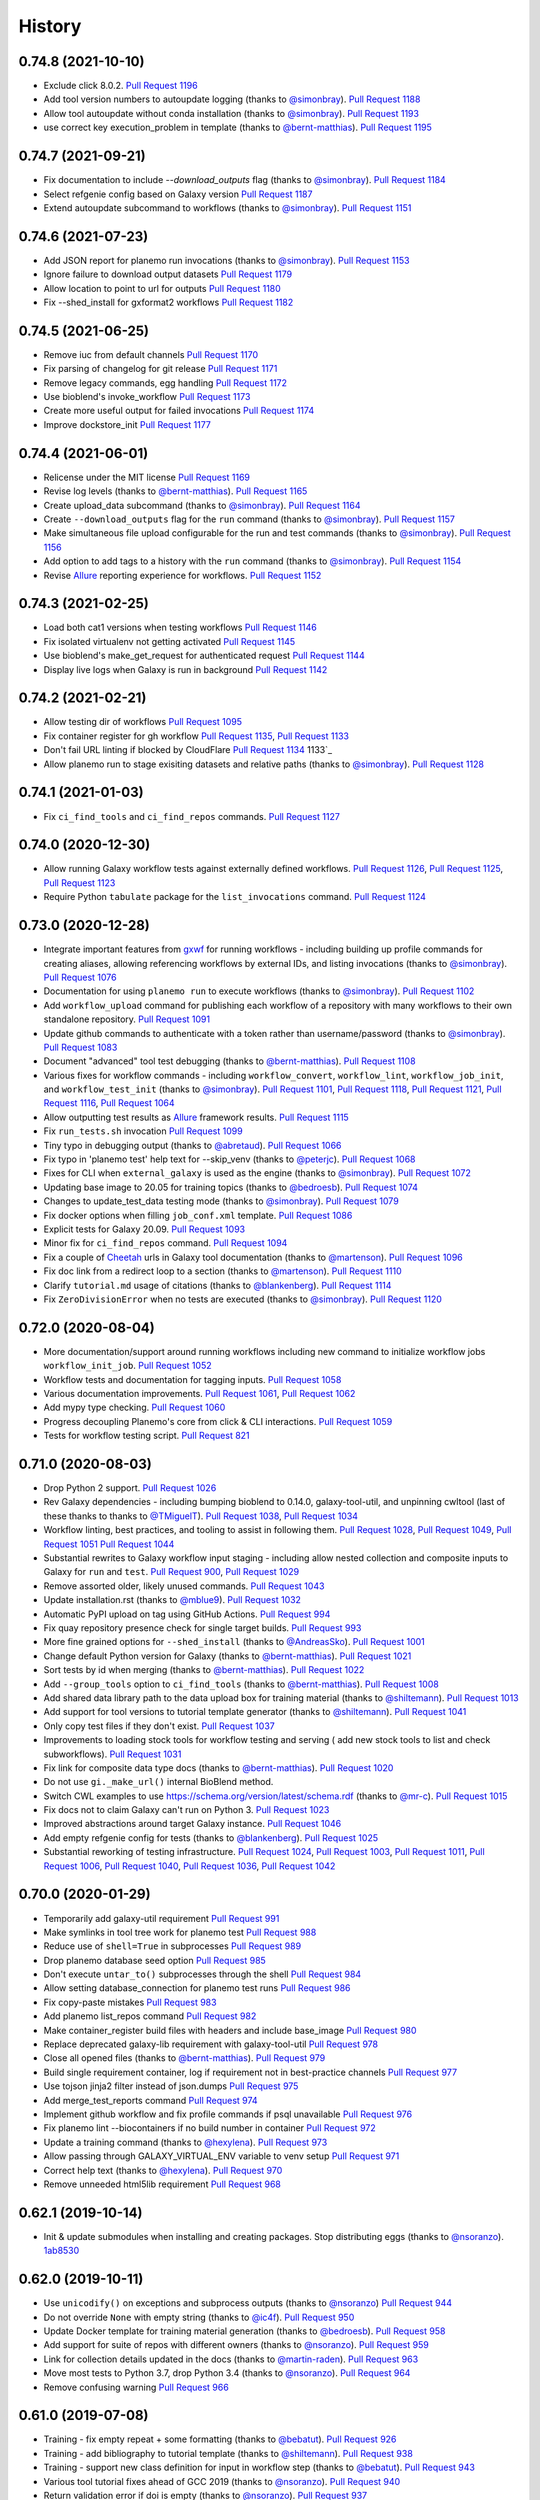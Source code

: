 .. :changelog:

History
-------

.. to_doc

---------------------
0.74.8 (2021-10-10)
---------------------

* Exclude click 8.0.2. `Pull Request 1196`_
* Add tool version numbers to autoupdate logging (thanks to `@simonbray`_).
  `Pull Request 1188`_
* Allow tool autoupdate without conda installation (thanks to `@simonbray`_).
  `Pull Request 1193`_
* use correct key execution_problem in template (thanks to `@bernt-matthias`_).
  `Pull Request 1195`_

---------------------
0.74.7 (2021-09-21)
---------------------

* Fix documentation to include `--download_outputs` flag (thanks to
  `@simonbray`_). `Pull Request 1184`_
* Select refgenie config based on Galaxy version `Pull Request 1187`_
* Extend autoupdate subcommand to workflows (thanks to `@simonbray`_). `Pull
  Request 1151`_

---------------------
0.74.6 (2021-07-23)
---------------------

* Add JSON report for planemo run invocations (thanks to `@simonbray`_). `Pull
  Request 1153`_
* Ignore failure to download output datasets `Pull Request 1179`_
* Allow location to point to url for outputs `Pull Request 1180`_
* Fix --shed_install for gxformat2 workflows `Pull Request 1182`_
    
---------------------    
0.74.5 (2021-06-25)
---------------------

* Remove iuc from default channels `Pull Request 1170`_
* Fix parsing of changelog for git release `Pull Request 1171`_
* Remove legacy commands, egg handling `Pull Request 1172`_
* Use bioblend's invoke_workflow `Pull Request 1173`_
* Create more useful output for failed invocations `Pull Request 1174`_
* Improve dockstore_init `Pull Request 1177`_

---------------------
0.74.4 (2021-06-01)
---------------------

* Relicense under the MIT license `Pull Request 1169`_
* Revise log levels (thanks to `@bernt-matthias`_). `Pull Request 1165`_
* Create upload_data subcommand (thanks to `@simonbray`_). `Pull Request
  1164`_
* Create ``--download_outputs`` flag for the ``run`` command
  (thanks to `@simonbray`_).
  `Pull Request 1157`_
* Make simultaneous file upload configurable for the run and test commands
  (thanks to `@simonbray`_).
  `Pull Request 1156`_
* Add option to add tags to a history with the ``run`` command
  (thanks to `@simonbray`_). `Pull Request 1154`_
* Revise Allure_ reporting experience for workflows. `Pull Request 1152`_

---------------------
0.74.3 (2021-02-25)
---------------------

* Load both cat1 versions when testing workflows `Pull Request 1146`_
* Fix isolated virtualenv not getting activated `Pull Request 1145`_
* Use bioblend's make_get_request for authenticated request `Pull Request 1144`_
* Display live logs when Galaxy is run in background `Pull Request 1142`_

---------------------
0.74.2 (2021-02-21)
---------------------

* Allow testing dir of workflows `Pull Request 1095`_
* Fix container register for gh workflow `Pull Request 1135`_, `Pull Request 1133`_
* Don't fail URL linting if blocked by CloudFlare `Pull Request 1134`_
  1133`_
* Allow planemo run to stage exisiting datasets and relative paths (thanks to `@simonbray`_).
  `Pull Request 1128`_

---------------------
0.74.1 (2021-01-03)
---------------------

* Fix ``ci_find_tools`` and ``ci_find_repos`` commands. `Pull Request 1127`_

---------------------
0.74.0 (2020-12-30)
---------------------

* Allow running Galaxy workflow tests against externally defined workflows.
  `Pull Request 1126`_, `Pull Request 1125`_,
  `Pull Request 1123`_
* Require Python ``tabulate`` package for the ``list_invocations`` command.
  `Pull Request 1124`_

---------------------
0.73.0 (2020-12-28)
---------------------

* Integrate important features from gxwf_ for running workflows - including
  building up profile commands for creating aliases, allowing referencing workflows
  by external IDs, and listing invocations (thanks to `@simonbray`_).
  `Pull Request 1076`_
* Documentation for using ``planemo run`` to execute workflows (thanks to `@simonbray`_).
  `Pull Request 1102`_
* Add ``workflow_upload`` command for publishing each workflow of a repository with many
  workflows to their own standalone repository.
  `Pull Request 1091`_
* Update github commands to authenticate with a token rather than
  username/password (thanks to `@simonbray`_).
  `Pull Request 1083`_
* Document "advanced" tool test debugging (thanks to `@bernt-matthias`_).
  `Pull Request 1108`_
* Various fixes for workflow commands - including ``workflow_convert``, 
  ``workflow_lint``, ``workflow_job_init``, and ``workflow_test_init``
  (thanks to `@simonbray`_).
  `Pull Request 1101`_, `Pull Request 1118`_, `Pull Request 1121`_,
  `Pull Request 1116`_, `Pull Request 1064`_
* Allow outputting test results as Allure_ framework results.
  `Pull Request 1115`_
* Fix ``run_tests.sh`` invocation `Pull Request 1099`_
* Tiny typo in debugging output (thanks to `@abretaud`_). `Pull Request 1066`_
* Fix typo in 'planemo test' help text for --skip_venv (thanks to
  `@peterjc`_).
  `Pull Request 1068`_
* Fixes for CLI when ``external_galaxy`` is used as the engine (thanks to
  `@simonbray`_).
  `Pull Request 1072`_
* Updating base image to 20.05 for training topics
  (thanks to `@bedroesb`_).
  `Pull Request 1074`_
* Changes to update_test_data testing mode (thanks to `@simonbray`_).
  `Pull Request 1079`_
* Fix docker options when filling ``job_conf.xml`` template.
  `Pull Request 1086`_
* Explicit tests for Galaxy 20.09. `Pull Request 1093`_
* Minor fix for ``ci_find_repos`` command. `Pull Request 1094`_
* Fix a couple of Cheetah_ urls in Galaxy tool documentation (thanks to `@martenson`_).
  `Pull Request 1096`_
* Fix doc link from a redirect loop to a section (thanks to `@martenson`_).
  `Pull Request 1110`_
* Clarify ``tutorial.md`` usage of citations (thanks to `@blankenberg`_).
  `Pull Request 1114`_
* Fix ``ZeroDivisionError`` when no tests are executed (thanks to `@simonbray`_).
  `Pull Request 1120`_

---------------------
0.72.0 (2020-08-04)
---------------------

* More documentation/support around running workflows including new command
  to initialize workflow jobs ``workflow_init_job``.
  `Pull Request 1052`_
* Workflow tests and documentation for tagging inputs. `Pull Request 1058`_
* Various documentation improvements.
  `Pull Request 1061`_, `Pull Request 1062`_
* Add mypy type checking. `Pull Request 1060`_
* Progress decoupling Planemo's core from click & CLI interactions.
  `Pull Request 1059`_
* Tests for workflow testing script. `Pull Request 821`_

---------------------
0.71.0 (2020-08-03)
---------------------

* Drop Python 2 support. `Pull Request 1026`_
* Rev Galaxy dependencies - including bumping bioblend to 0.14.0, galaxy-tool-util,
  and unpinning cwltool (last of these thanks to thanks to `@TMiguelT`_).
  `Pull Request 1038`_, `Pull Request 1034`_
* Workflow linting, best practices, and tooling to assist in following them.
  `Pull Request 1028`_, `Pull Request 1049`_, `Pull Request 1051`_
  `Pull Request 1044`_
* Substantial rewrites to Galaxy workflow input staging - including allow nested
  collection and composite inputs to Galaxy for ``run`` and ``test``.
  `Pull Request 900`_, `Pull Request 1029`_
* Remove assorted older, likely unused commands. `Pull Request 1043`_
* Update installation.rst (thanks to `@mblue9`_). `Pull Request 1032`_
* Automatic PyPI upload on tag using GitHub Actions.
  `Pull Request 994`_
* Fix quay repository presence check for single target builds.
  `Pull Request 993`_
* More fine grained options for ``--shed_install`` (thanks to `@AndreasSko`_).
  `Pull Request 1001`_
* Change default Python version for Galaxy (thanks to `@bernt-matthias`_).
  `Pull Request 1021`_
* Sort tests by id when merging (thanks to `@bernt-matthias`_).
  `Pull Request 1022`_
* Add ``--group_tools`` option to ``ci_find_tools``
  (thanks to `@bernt-matthias`_).
  `Pull Request 1008`_
* Add shared data library path to the data upload box for training material
  (thanks to `@shiltemann`_).
  `Pull Request 1013`_
* Add support for tool versions to tutorial template generator (thanks to
  `@shiltemann`_). `Pull Request 1041`_
* Only copy test files if they don't exist. `Pull Request 1037`_
* Improvements to loading stock tools for workflow testing and serving (
  add new stock tools to list and check subworkflows).
  `Pull Request 1031`_
* Fix link for composite data type docs (thanks to `@bernt-matthias`_).
  `Pull Request 1020`_
* Do not use ``gi._make_url()`` internal BioBlend method.
* Switch CWL examples to use https://schema.org/version/latest/schema.rdf
  (thanks to `@mr-c`_).
  `Pull Request 1015`_
* Fix docs not to claim Galaxy can't run on Python 3.
  `Pull Request 1023`_
* Improved abstractions around target Galaxy instance. `Pull Request 1046`_
* Add empty refgenie config for tests (thanks to `@blankenberg`_).
  `Pull Request 1025`_
* Substantial reworking of testing infrastructure.
  `Pull Request 1024`_, `Pull Request 1003`_,
  `Pull Request 1011`_, `Pull Request 1006`_,
  `Pull Request 1040`_, `Pull Request 1036`_,
  `Pull Request 1042`_

---------------------
0.70.0 (2020-01-29)
---------------------

* Temporarily add galaxy-util requirement `Pull Request 991`_
* Make symlinks in tool tree work for planemo test `Pull Request 988`_
* Reduce use of ``shell=True`` in subprocesses `Pull Request 989`_
* Drop planemo database seed option `Pull Request 985`_
* Don't execute ``untar_to()`` subprocesses through the shell `Pull Request  984`_
* Allow setting database_connection for planemo test runs `Pull Request 986`_
* Fix copy-paste mistakes `Pull Request 983`_
* Add planemo list_repos command `Pull Request 982`_
* Make container_register build files with headers and include base_image `Pull Request 980`_
* Replace deprecated galaxy-lib requirement with galaxy-tool-util `Pull  Request 978`_
* Close all opened files (thanks to `@bernt-matthias`_). `Pull Request 979`_
* Build single requirement container, log if requirement not in best-practice channels `Pull Request 977`_
* Use tojson jinja2 filter instead of json.dumps `Pull Request 975`_
* Add merge_test_reports command `Pull Request 974`_
* Implement github workflow and fix profile commands if psql unavailable `Pull Request 976`_
* Fix planemo lint --biocontainers if no build number in container `Pull Request 972`_
* Update a training command (thanks to `@hexylena`_). `Pull Request 973`_
* Allow passing through GALAXY_VIRTUAL_ENV variable to venv setup `Pull Request 971`_
* Correct help text (thanks to `@hexylena`_). `Pull Request 970`_
* Remove unneeded html5lib requirement `Pull Request 968`_

---------------------
0.62.1 (2019-10-14)
---------------------

* Init & update submodules when installing and creating packages. Stop
  distributing eggs (thanks to `@nsoranzo`_). 1ab8530_

---------------------
0.62.0 (2019-10-11)
---------------------

* Use ``unicodify()`` on exceptions and subprocess outputs (thanks to
  `@nsoranzo`_) `Pull Request 944`_
* Do not override ``None`` with empty string (thanks to `@ic4f`_). `Pull Request
  950`_
* Update Docker template for training material generation (thanks to
  `@bedroesb`_). `Pull Request 958`_
* Add support for suite of repos with different owners (thanks to `@nsoranzo`_).
  `Pull Request 959`_
* Link for collection details updated in the docs (thanks to `@martin-raden`_).
  `Pull Request 963`_
* Move most tests to Python 3.7, drop Python 3.4 (thanks to `@nsoranzo`_).
  `Pull Request 964`_
* Remove confusing warning `Pull Request 966`_

---------------------
0.61.0 (2019-07-08)
---------------------

* Training - fix empty repeat + some formatting (thanks to `@bebatut`_). `Pull
  Request 926`_
* Training - add bibliography to tutorial template (thanks to `@shiltemann`_).
  `Pull Request 938`_
* Training - support new class definition for input in workflow step (thanks to
  `@bebatut`_). `Pull Request 943`_
* Various tool tutorial fixes ahead of GCC 2019 (thanks to `@nsoranzo`_).
  `Pull Request 940`_
* Return validation error if doi is empty (thanks to `@nsoranzo`_).
  `Pull Request 937`_

---------------------
0.60.0 (2019-05-31)
---------------------

* Return validation error if doi is empty `Pull Request 937`_
* Add junit as test reporter (thanks to `@selten`_). `Pull Request 935`_
* Update galaxy.xsd for new python 3 compatibility attribute (thanks to `@martenson`_). `Pull Request
  931`_
* Documentation: add a little warning for <param ... multiple="true"> (thanks to
  `@bernt-matthias`_). `Pull Request 930`_

---------------------
0.59.0 (2019-05-09)
---------------------

* Add ability to test data manager tools (thanks to `@mvdbeek`_).
  `Pull Request 912`_
* Update Training for new requirement definition (thanks to `@bebatut`_).
  `Pull Request 913`_
* Drop amqp workaround (thanks to `@mvdbeek`_). `Pull Request 917`_
* Use ``yaml.safe_load()`` instead of deprecated ``load()`` (thanks to `@nsoranzo`_).
  `Pull Request 921`_
* Allow converting ``tool_test_report.json`` to xunit (thanks to `@mvdbeek`_).
  `Pull Request 918`_
* Fix error if testcase.data.job does not exist (thanks to `@mvdbeek`_).
  `Pull Request 924`_
* Fix deprecated ``getchildren()`` (thanks to `@nsoranzo`_).
  `Pull Request 925`_

---------------------
0.58.2 (2019-03-01)
---------------------

* Fix display of tool ids in planemo html report (thanks to `@mvdbeek`_).
  `Pull Request 908`_
* Single quotes for file names (thanks to `@bernt-matthias`_). `Pull Request
  909`_
* Fix doc linting (thanks to `@mvdbeek`_). `Pull Request 910`_
* Update TS categories (thanks to `@nsoranzo`_). 07dc6e0_
* Close tag in doc help, to help with copy&paste (thanks to `@blankenberg`_).
  `Pull Request 914`_
* Update the tool XSD file (thanks to `@bgruening`_). `Pull Request 915`_

---------------------
0.58.1 (2019-01-03)
---------------------

* Update galaxy-lib requirement to 18.9.2 to add Python 3.7 support (thanks to
  `@nsoranzo`_). `Pull Request 906`_
* Fix command run by `planemo test --skip_venv` (thanks to `@nsoranzo`_).
  `Pull Request 907`_

---------------------
0.58.0 (2019-01-01)
---------------------

* Remove deprecated ``sudo: false`` from .travis.yml (thanks to `@nsoranzo`_).
  `Pull Request 902`_
* Do not skip Galaxy client build for ``planemo serve``. Install Galaxy when the
  directory specified with ``--galaxy_root`` does not exist or is empty. (thanks
  to `@nsoranzo`_). `Pull Request 895`_, `Issue 845`_

---------------------
0.57.1 (2018-11-23)
---------------------

* Fix username validation for shed linting (thanks to `@martenson`_).
  `Pull Request 899`_, `Issue 898`_

---------------------
0.57.0 (2018-11-19)
---------------------

* Allow ``workflow_convert`` to convert a native ``.ga`` workflows to format 2 (yaml).
  `Pull Request 896`_
* New command (``workflow_edit``) to open workflow in a synchronized graphical editor.
  `Pull Request 894`_
* Conda tutorial fixes (thanks to `@nsoranzo`_). `Pull Request 876`_
* Enable ``--conda_use_local`` option for ``planemo test`` (thanks to
  `@nsoranzo`_). `Pull Request 876`_
* When testing, skip workflow outputs that do not have a `label` set (thanks to
  `@bgruening`_). `Pull Request 893`_
* Add ``__repr__`` for ``TestCase`` to improve debugging Planemo
  (thanks to `@bgruening`_). `Pull Request 892`_
* Increase IO polling interval over time (thanks to `@martenson`_).
  `Pull Request 891`_
* Sync galaxy xsd and fix tests (thanks to `@mvdbeek`_).
  `Pull Request 889`_
* Linting fix for ``W605`` (thanks to `@martenson`_). `Pull Request 888`_
* Add icon for repeat parameters in training (thanks to `@bebatut`_).
  `Pull Request 887`_

---------------------
0.56.0 (2018-10-30)
---------------------

* Allow selection of Python version when starting managed Galaxy
  (thanks to `@mvdbeek`_). `Pull Request 874`_
* Change the channel priority of conda (again). (thanks to `@bgruening`_).
  `Pull Request 867`_
* Some small english corrections (thanks to `@hexylena`_). `Pull Request 868`_
* Print the list of excluded paths when running ``ci_find_repos``
  (thanks to `@nsoranzo`_). `Pull Request 877`_
* Improved XSD lint reporting. `Pull Request 871`_
* Fix Planemo writing a file called ``gx_venv_None``. `Pull Request 870`_
* Update cwltool and galaxy-lib dependencies for Python 3.7 (thanks to
  `@nsoranzo`_). `Pull Request 864`_
* Fix to make workflow testing more robust.
  `Pull Request 882`_

---------------------
0.55.0 (2018-09-12)
---------------------

* Add commands to create Galaxy training materials (thanks to `@bebatut`_).
  `Pull Request 861`_
* Fix `planemo test` when TEMP env variable contain spaces (thanks to
  `@nsoranzo`_).
  `Pull Request 851`_
* Support testing a completely remote galaxy instance (thanks to `@hexylena`_).
  `Pull Request 856`_
* Allow naming history from command line (thanks to `@hexylena`_).
  `Pull Request 860`_
* Sync galaxy.xsd from galaxy repo (thanks to `@nsoranzo`_).
  `Pull Request 866`_
* Fix ServeTestCase.test_shed_serve test (thanks to `@nsoranzo`). bad810a_

---------------------
0.54.0 (2018-06-06)
---------------------

* Better support for testings against different versions of Galaxy efficiently and robustly.
  `Pull Request 849`_
* New database version (thanks to `@bgruening`_).
  `Pull Request 847`_
* Hyperlink DOIs against preferred resolver (thanks to `@katrinleinweber`_).
  `Pull Request 850`_
* Tests for collection inputs to workflows. `Pull Request 843`_
* Bring in Ephemeris sleep function - hopefully makes serve tests a bit more robust.
  b12b117_
* More tutorial testing, tutorial updates.
  016b923_, 324c776_, 2002b49_
* More isolated ``test_shed_upload.py`` tests. 72d2ca7_
* Add filetype support for workflow test inputs (thanks to `@bgruening`_).
  `Pull Request 842`_
* Add ``--no_shed_install`` option, to prevent shed installs as part of workflow testing.
  `Pull Request 841`_
* Small docs fix (thanks to `@hexylena`_). `Pull Request 848`_

---------------------
0.53.0 (2018-05-22)
---------------------

* Make Planemo testing easier for CWL tools and workflows in various ways and update
  tutorials to reflect these simplifications. `Pull Request 837`_
* Test and fix running workflow tests against externally managed Galaxy servers.
  `Pull Request 833`_, `Pull Request 836`_
* Allow using URIs for inputs of workflow test. `Pull Request 840`_
* Slide Galaxy testing window to include 18.05 and drop 17.09. `Pull Request 838`_

---------------------
0.52.0 (2018-05-20)
---------------------

* Allow optional disabling of Galaxy single user mode. `Pull Request 835`_
* Fix for path pasting options during workflow testing. `Pull Request 834`_

---------------------
0.51.0 (2018-05-19)
---------------------

* Fix essentially all Conda_ and BioContainers_ related functionality to allow parity between
  CWL_ and existing Galaxy functionality - fixes and enhances many commands including ``lint``,
  ``conda_install``, ``conda_env``, ``test``, ``run``, and ``mull``.
  `Pull Request 828`_
* Add two new tutorials for `Conda
  <http://planemo.readthedocs.io/en/latest/writing_advanced_cwl.html#dependencies-and-conda>`__
  and `Container
  <http://planemo.readthedocs.io/en/latest/writing_advanced_cwl.html#dependencies-and-containers>`__
  development with CWL tools that mirrors the existing tutorials for Galaxy tools - including new
  CWL exercises, answers, and example project templates.
  347c622_
* Improve the CWL generated by the ``tool_init`` command to properly deal with
  ``SoftwareRequirement`` s and generate more idiomatic CWL.
  `Pull Request 820`_, a5c72e3_
* Add new engine type (``--engine toil``) for testing and running CWL_ tools (requires
  manually installing Toil_ with ``pip install toil`` in Planemo's environment).
  `Pull Request 831`_
* Add `documentation <http://planemo.readthedocs.io/en/latest/test_format.html>`__
  for the Galaxy Workflow and CWL_ test format files (includes information on configuring
  various test engines).
  `Pull Request 832`_
* Better default logging config for CWL development. `Pull Request 830`_
* Various fixes for the ``conda_search`` command. `Pull Request 826`_
* Fix test coverage configuration. `Pull Request 822`_
* Reorganize .travis.yml for clarity. `Pull Request 829`_
* More isolated, robust unit tests that use git_.
  `Pull Request 827`_, `Pull Request 818`_
* Fix default list of best-practice Conda channels. `Pull Request 825`_
* Refactor tests to speed up quick tests - fewer buggy URLs fetched in "quick" mode.
  `Pull Request 823`_
* Fix upload configuration of workflow testing to default (overrideable) external Galaxies
  to not use path pasting.
  `Pull Request 816`_
* Fix test number parsing for workflow tests. `Pull Request 817`_

---------------------
0.50.1 (2018-05-11)
---------------------

* Fix the process of waiting on Galaxy to boot up for the Docker Galaxy container ``--engine``.

---------------------
0.50.0 (2018-05-10)
---------------------

* Fixes and small CLI tweaks to get the Docker Galaxy container working as an ``--engine`` for the
  run, serve, and test commands.

---------------------
0.49.2 (2018-05-09)
---------------------

* Various small fixes for new external Galaxy engine type.

---------------------
0.49.1 (2018-05-06)
---------------------

* Fix PyPI_ README rendering for 0.49.0 release changes.

---------------------
0.49.0 (2018-05-06)
---------------------

* Implement external Galaxy engine. `Pull Request 781`_
* Restructure serve testing code for reuse. `Pull Request 795`_
* Improve test report handling for JSON generated via galaxy-lib testing
  script. `Pull Request 799`_
* Improve how various branches of Galaxy are tested. `Pull Request 800`_
* Added documentation for ``GALAXY_MEMORY_MB`` (thanks to `@bernt-matthias`_).
  `Pull Request 801`_
* Log tool config in verbose logging mode. `Pull Request 802`_
* Replace ``r`` channel with ``conda-forge`` (thanks to `@bgruening`_).
  `Pull Request 805`_
* Sync ``galaxy.xsd`` with latest Galaxy updates (thanks to `@nsoranzo`_).
  `Pull Request 806`_
* Use ``requests.get()`` when validating http URLs (thanks to `@nsoranzo`_).
  `Pull Request 809`_
* Do not consider tools with "deprecated" in the path (thanks to
  `@bgruening`_). `Pull Request 810`_
* Automatically load tools shipped with Galaxy when testing, running, or serving
  workflows that reference these tools. `Pull Request 790`_
* Revise README and touch up documentation in general. `Pull Request 787`_
* Various small changes to testing and test framework. `Pull Request 792`_
* Various Python 3 fixes. 8cfe9e9_, 41f7df1_
* Fixes for Galaxy 18.0X releases.
  `Pull Request 803`_, dc443d6_

---------------------
0.48.0 (2018-02-28)
---------------------

* Run all CI tests against Python 3 (thanks to `@nsoranzo`_).
  `Pull Request 768`_ and `Pull Request 774`_
* Python 3 fix - subprocess with ``universal_newlines=True``
  (thanks to `@peterjc`_).
  `Pull Request 764`_
* Record CWL_ conformance test results using JUnit xml
  (thanks to `@mr-c`_).
  `Pull Request 756`_
* Restore run test case for simple Galaxy tools.
  `Pull Request 769`_
* Enhancements to Galaxy profiles and workflow testing.
  `Pull Request 773`_
* Fix resolving & installing shed repositories from workflows for ``test``
  and ``run`` commands.
  `Pull Request 776`_
* Implement planemo command to convert format 2 workflows into .ga workflows.
  `Pull Request 771`_
* Add a native Galaxy workflow (.ga) testing test.
  `Pull Request 770`_
* Drop Brew support but add more detailed install instructions.
  `Pull Request 761`_
* Clean up CWL_ conformance test execution. `Pull Request 753`_
* Assorted small CWL_ and deamon serve fixes. `Pull Request 759`_


---------------------
0.47.0 (2017-11-18)
---------------------

* Update to the latest Galaxy tool XSD  (thanks to `@nsoranzo`_).
  `Pull Request 747`_
* Re-fix problem when shed_update would fail if nothing to update
  (thanks to `@nsoranzo`_). `Pull Request 747`_
* Update instructions for installation via conda (thanks to `@nsoranzo`_) .
  `Pull Request 743`_
* Bug fix for MacOS `chmod` doesn't support `--recursive` flag.
  (thanks to `@dfornika`_). `Pull Request 739`_
* Bug fix to also `socket.error` when linting URLs
  (thanks to `@nsoranzo`_). `Pull Request 738`_
* Disable broken tests. `Pull Request 745`_

---------------------
0.46.1 (2017-09-26)
---------------------

* Rev to latest versions of bioblend_ and `galaxy-lib`_ for various fixes
  related to CWL_.

---------------------
0.46.0 (2017-09-15)
---------------------

* Change behavior of ``--docker`` flag, for a few releases it would require
  Galaxy use a container for every non-upload tool. This breaks various
  conversion tools for instance and so was reverted.
  `Pull Request 733`_
* Add 'Accept' header when linting doc URLs (thanks to `@nsoranzo`_).
  `Pull Request 725`_
* Fix `--conda_auto_install` help (thanks to `@nsoranzo`_).
  `Pull Request 727`_
* Incremental progress toward CWL support via Galaxy.
  `Pull Request 729`_, `Pull Request 732`_
* Update galaxy-lib to latest version to fix various issues.
  `Pull Request 730`_
* Fix lint detected problems with documentation.
  `Pull Request 731`_

---------------------
0.45.0 (2017-09-06)
---------------------

* Update to the latest `galaxy-lib`_ for Conda fixes. (thanks `@nsoranzo`_)
  and updated CWL_ utilities.  `Pull Request 716`_, `Pull Request 723`_
* Update Conda_ channel order to sync with Bioconda_
  (thanks to `@nsoranzo`_). `Pull Request 715`_
* Experimental support running CWL_ workflows through the CWL_ fork of Galaxy.
* Mention ``planemo command --help`` in main help
  (thanks to `@peterjc`_). `Pull Request 709`_
* Bugfix handle ``None`` requirement versions when registering containers
  (thanks to `@bgruening`_). `Pull Request 704`_
* Bugfix for dependencies by pinning ruamel.yaml version
  (thanks to `@mvdbeek`_). `Pull Request 720`_

---------------------
0.44.0 (2017-06-22)
---------------------

* Fix and improve Galaxy root option specification options.
  `Pull Request 701`_, 8a608e0_
* Update `planemo mull` to use a default action of `build-and-test` since
  `build` no longer cleans up itself. ecc1bc2_
* Add a command to pre-install Involucro_.
  `Pull Request 702`_

---------------------
0.43.0 (2017-06-22)
---------------------

* Remove stdio from generated tools - just use exit_code for everything.
  91b6fa0_
* Implement some ad-hoc documentation tests. `Pull Request 699`_
* A large number of small enhancements and fixes for the documentation and
  example projects.

---------------------
0.42.1 (2017-06-16)
---------------------

* Fix Readme typos (thanks to `@manabuishii`_) 904d77a_
* Fix `container_register` to create pull requests against the newly finalized home of the
  multi-package-containers registry repository.
  9636682_
* Fix `use_global_config` and `use_env_var` for options with unspecified defaults.
  475104c_


---------------------
0.42.0 (2017-06-15)
---------------------

* Conda/Container documentation and option naming improvements. `Pull Request
  684`_
* Sync `galaxy.xsd` with latest upstream Galaxy updates (thanks to `@nsoranzo`_).
  `Pull Request 687`_
* Fix `ci_find_repos` command to not filter repos whose only modifications where
  in subdirs (thanks to `@nsoranzo`_).
  `Pull Request 688`_
* Update `container_register` for mulled version 2 and repository name changes.
  `Pull Request 689`_
* Better pull request messages for the `container_register` command.
  `Pull Request 690`_

---------------------
0.41.0 (2017-06-05)
---------------------

* Fix ``shed_update`` not fail if there is nothing to update
  (thanks to `@nsoranzo`_). `Issue 494`_, `Pull Request 680`_
* Conda documentation and option naming improvements.
  `Pull Request 683`_
* Implement ``container_register`` for tool repositories.
  `Pull Request 675`_
* Fix ``hub`` binary installation for Mac OS X.
  `Pull Request 682`_

---------------------
0.40.1 (2017-05-03)
---------------------

* Fix data manager configuration to not conflict with original Galaxy at
  ``galaxy_root`` (thanks to `@nsoranzo`_). `Pull Request 662`_
* Fix ``filter_paths()`` to not partial match paths when filtering shed repositories
  (thanks to `@nsoranzo`_). `Pull Request 665`_
* Fix description when creating ``.shed.yml`` files (thanks to `@RJMW`_).
  `Pull Request 664`_

---------------------
0.40.0 (2017-03-16)
---------------------

* Implement instructions and project template for GA4GH Tool Execution
  Challenge Phase 1. 84c4a73_
* Eliminate Conda hack forcing ``/tmp`` as temp directory. b4ae44d_
* Run dependency script tests in isolated directories. 32f41c9_
* Fix OS X bug in ``planemo run`` by reworking it to wait using urllib instead of sockets.
  3129216_

---------------------
0.39.0 (2017-03-15)
---------------------

* Implement documentation and examples for Conda-based dependency development (under
  "Advanced" topics).
  `Pull Request 642`_, `Pull Request 643`_
* Implement documentation and examples for container-based dependency development (under
  "Advanced" topics).
  0a1abfe_
* Implement a ``planemo conda_search`` command for searching best practice channels
  from the command line.
  `Pull Request 642`_
* Allow Planemo to work with locally built Conda packages using the ``--conda_use_local``
  command.
  `Pull Request 643`_, `Issue 620`_
* Implement an ``open`` (or just ``o``) command to quickly open the last test results
  (or any file if supplied). `Pull Request 641`_
* Linting improvements and fixes due to `galaxy-lib`_ update.
  * WARN on test output names not found or not matching.
  * INFO correct information about stdio if profile version is found.
  * WARN if profile version is incorrect.
  * INFO profile version
  * Fix ``assert_command`` not detected as a valid test (fixes  `Issue 260`_).
* Have ``lint --conda_requirements`` check that at least one actual requirement is found.
  6638caa_
* Allow ``conda_install`` to work with packages as well as just tools.
  8faf661_
* Add ``--global`` option to conda_install to install requirements into global Conda setup
  instead of using an environment.
  8faf661_
* Implement ``planemo lint --biocontainer`` that checks that a tool has an available BioContainer
  registered.
  0a1abfe_
* Add more options and more documentation to the ``planemo mull`` command.
  0a1abfe_
* Hack around a bug in Conda 4.2 that makes it so ``planemo mull`` doesn't work out of the box on
  Mac OS X.
  0a1abfe_
* Allow URIs to be used instead of paths for a couple operations. ce0dc4e_
* Implement non-strict CWL parsing option. 4c0f100_
* Fixes for changes to cwltool_ and general CWL-relate functionality.
  3c95b7b_, 06bcf19_, 525de8f_, 9867e56_, 9ab4a0d_
* Eliminate deprecated XML-based abstraction from ``planemo.tools``. 04238d3_
* Fix ``MANIFEST.in`` entry that was migrated to galaxy-lib. ced5ce2_
* Various fixes for the command ``conda_env``. `Pull Request 640`_
* Improved command help - both formatting and content. `Pull Request 639`_
* Implement a ``--no_dependency_resolution`` option disabling conda dependency
  resolver.
  `Pull Request 635`_, `Issue 633`_
* Tests for new linting logic. `Pull Request 638`_
* Fix bug where tool IDs needs to be lowercase for the shed (thanks to
  `@bgruening`_).
  `Pull Request 649`_
* Update seqtk version targetted by intro docs. e343b67_
* Various other Conda usability improvements. `Pull Request 634`_

---------------------
0.38.1 (2017-02-06)
---------------------

* Fix bug with ``shed_lint --urls`` introduced in 0.38.0.
  84ebc1f_

---------------------
0.38.0 (2017-02-06)
---------------------

* Trim down the default amount of logging during testing.
  `Pull Request 629`_, `Issue 515`_
* Improved log messages during shed operations. 08c067c_
* Update tool XSD against latest Galaxy.
  fca4183_, 03c9658_
* Fix bug where ``shed_lint --tools`` for a suite lints the same tools multiple
  times.
  `Issue 564`_, `Pull Request 628`_

---------------------
0.37.0 (2017-01-25)
---------------------

* Update to the latest `galaxy-lib`_ release. This means new installs start with
  Miniconda 3 instead of Minicoda 2 and at a newer version. This fixes many
  Conda_ related bugs.
* Change defaults so that Conda automatically initializes and performs tool installs
  by default from within the spawned Galaxy server. The trio of flags
  ``--conda_dependency_resolution``, ``--conda_auto_install``, and ``--conda_auto_init``
  are effectively enabled by default now. 4595953_
* Use the Galaxy cached dependency manager by default (thanks to `@abretaud`_).
  `Pull Request 612`_
* Test Conda dependency resolution for more versions of Galaxy including the forthcoming
  release of 17.01.
* Update to the latest Galaxy tool XSD for various tool linting fixes. 32acd68_
* Fix pip ignores for ``bioconda_scripts`` (thanks to `@nturaga`_)
  `Pull Request 614`_

---------------------
0.36.1 (2016-12-12)
---------------------

* Fix move error when using ``project_init``.
  `Issue 388`_, `Pull Request 610`_
* Improved integration testing for ``test`` command. `Pull Request 609`_
* Update CWL links to v1.0 (thanks to `@mr-c`_).
  `Pull Request 608`_

---------------------
0.36.0 (2016-12-11)
---------------------

* Bring in latest tool XSD file from Galaxy (thanks to `@peterjc`_).
  `Pull Request 605`_
* PEP8 fixes for various linting problems
  (thanks to `@peterjc`_).
  `Pull Request 606`_
* Update tool syntax URL to new URL (thanks to `@mvdbeek`_).
  `Pull Request 602`_

---------------------
0.35.0 (2016-11-14)
---------------------

* Native support for building bioconductor tools and recipes
  (thanks to `@nturaga`_). `Pull Request 570`_
* Fixes for running Galaxy via docker-galaxy-stable (thanks to
  `@bgruening`_). 50d3c4a_
* Import order linting fixes (thanks to `@bgruening`_).

---------------------
0.34.1 (2016-10-12)
---------------------

* Mimic web browser to validate user help URLs fixing `Issue 578`_
  (thanks to `@peterjc`_). `Pull Request 591`_
* Fix for Bioconda recipes depending on ``conda-forge`` (thanks to `@nsoranzo`_).
  `Pull Request 590`_


---------------------
0.34.0 (2016-10-05)
---------------------

* Implement ``mull`` command to build containers for tools based on Conda_
  recipes matching requirement definitions. 08cef54_
* Implement ``--mulled_containers`` flag on ``test``, ``serve``, and ``run``
  commands to run tools in "mulled" containers. Galaxy will first search
  locally cache containers (such as ones built with ``mull``), then search
  the mulled namespace of `quay.io`_, and finally build one on-demand if
  needed using `galaxy-lib`_ and Involucro_ developed by `@thriqon`_.
* Implement ``--conda_requirements`` flag on ``lint`` command to ensure requirements
  can be resolved in best practice channels. 9da8387_
* Allow ``conda_install`` command over multiple tool paths. 2e4e5fc_
* Update pip_ as part of setting virtual environment in ``Makefile`` target.
  19b2ee9_
* Add script to auto-update Bioconda_ recipe for Planemo and open a pull request.
  f0da66f_

---------------------
0.33.2 (2016-09-28)
---------------------

* Fix HISTORY.rst link problem that prevented correct display of content on PyPI_.

---------------------
0.33.1 (2016-09-28)
---------------------

* Fix ``lint --urls`` false positives by being more restrictive with what is considered a URL
  (fixed by `@hexylena`_ after detailed report from `@peterjc`_).
  `Issue 573`_, `Pull Request 579`_

---------------------
0.33.0 (2016-09-23)
---------------------

* Enable XSD validation of tools by default (restore old behavior with
  ``planemo lint --no_xsd``). 1ef05d2_
* Implement a ``conda_lint`` command to lint Conda_ recipes based
  on `anaconda-verify`_. 6a6f164_
* Implement ``clone`` and ``pull_request`` commands to ease PRs
  (with documentation fixes from `@martenson`_).
  e925ba1_, ea5324f_
* Update `galaxy.xsd`_ to allow version_command's to have an interpreter
  attribute. 7cca2e4_
* Apply improvement from `@nsoranzo`_ for Planemo's use of
  `git diff <https://git-scm.com/docs/git-diff>`__.
  6f91719_
* Pull in downstream refactoring of ``tool_init`` code from `@nturaga`_'s
  Bioconductor_ work. ccdd2d5_
* Update to latest `Tool Factory`_ code from `tools-iuc`_. ca88b0c_
* Small code cleanups. b6d8294_, d6da3a8_
* Fixup docs in ``planemo.xml.validation``.
* Allow skipping newly required lxml_ dependency in `setup.py`_. 34538de_

---------------------
0.32.0 (2016-09-16)
---------------------

* Enhance ``planemo lint --xsd`` to use a fairly complete and newly official XSD
  definition. `Pull Request 566`_
* Migrate and update documentation related to tool XML macros and handling
  multiple outputs from the Galaxy wiki (with help from `@bgruening`_, `@mvdbeek`_,
  and `@nsoranzo`_). `Pull Request 559`_
* Documentation fixes (thanks to `@ramezrawas`_). `Pull Request 561`_
* Do not fail URL linting in case of too many requests (thanks to `@nsoranzo`_).
  `Pull Request 565`_

---------------------
0.31.0 (2016-09-06)
---------------------

* Implement new commands to ``ci_find_repos`` and ``ci_find_tools`` to ease
  CI scripting.
  `Pull Request 555`_

---------------------
0.30.2 (2016-09-01)
---------------------

* Fix another problem with Conda_ prefix handling when using
  ``--conda_dependency_resolution``. f7b6c7e_

---------------------
0.30.1 (2016-09-01)
---------------------

* Fix a problem with Conda_ prefix handling when using
  ``--conda_dependency_resolution``. f7b6c7e_
* Fix for quote problem in ``update_planemo_recipe.bash``. 6c03de8_
* Fix to restore linting of ``tests/`` directory and fix import order throughout
  module. ef4b9f4_

---------------------
0.30.0 (2016-09-01)
---------------------

* Update to the latest `galaxy-lib`_ release and change Conda_ semantics to match
  recent updates to Galaxy. For the most robust Conda_ usage - use planemo 0.30+
  with Galaxy 16.07 or master.
  07d94bd_
* Implement the ``--conda_auto_init`` flag for ``conda_install``. ca19910_
* Allow the environment variable ``PLANEMO_CONDA_PREFIX`` to set a default
  for ``--conda_prefix``.
  24008ab_
* Fixup documentation regarding installs and Conda_. ce44e87_
* Fix and lint Python module import order throughout project.
  `Pull Request 550`_
* Use ``cp`` rather than symlink to ``$DOWNLOAD_CACHE`` in the
  ``dependency_script`` command (thanks to `@peterjc`_).  c2204b3_
* Fixes for the Homebrew recipe updater. c262b6d_

---------------------
0.29.1 (2016-08-19)
---------------------

* Improved handling of Python 2.7 specific dependencies.

---------------------
0.29.0 (2016-08-19)
---------------------

* Look for sha256sum checksums during shed_lint (thanks to `@peterjc`_).
  `Pull Request 539`_
* An assortment fixes and enhancements to the ``dependency_script`` command
  (thanks to `@peterjc`_). `Pull Request 541`_, `Pull Request 545`_
* Fix shed_build to respect exclude: in .shed.yml (thanks to `@nsoranzo`_).
  `Pull Request 540`_
* Fix linting of tool URLs (thanks to `@nsoranzo`_). `Pull Request 546`_

---------------------
0.28.0 (2016-08-17)
---------------------

* Fixes for bioblend_ v0.8.0 (thanks to `@nsoranzo`_). 9fdf490_
* Enable shed repo type update (thanks to `@nsoranzo`_). 3ceaa40_
* Create suite repositories with repository_suite_definition type by default
  (thanks to `@nsoranzo`_).
  057f4f0_
* Include ``shed_lint`` in script run by ``travis_init`` (thanks to `@peterjc`_).
  `Pull Request 528`_
* Minor polish to the ``travis_init`` command (thanks to `@peterjc`_).
  `Pull Request 512`_
* Update pip_ and setuptools on TravisCI; fix travis_init (thanks to `@peterjc`_).
  `Pull Request 521`_
* Shorten command one line descriptions for main help (thanks to `@peterjc`_).
  `Pull Request 510`_
* Use ``planemo test --no_cache_galaxy`` under TravisCI (thanks to `@peterjc`_).
  `Pull Request 513`_
* Improve and fix docs ahead of GCC 2016 (thanks to `@martenson`_).
  `Pull Request 498`_, 725b232_
* Add description of ``expect_num_outputs`` to planemo FAQ. a066afb_
* Revise planemo tools docs to be more explicit about collection identifiers.
  a811e65_
* Add more docs on existing dynamic tool output features. `Pull Request 526`_
* Fix serve command doc (thanks to `@nsoranzo`_). 8c088c6_
* Fix `make lint-readme` (RST link errors) (thanks to `@peterjc`_).
  `Pull Request 525`_
* Add union bedgraph example to project templates (for GCC demo example).
  d53bcd6_
* Add Flow Cytometry Analysis, Data Export, and Constructive Solid Geometry as
  shed categories (thanks to `@bgruening`_, `@gregvonkuster`_, and `@nsoranzo`_).
  e890ab5_, 08bb354_, e2398fb_
* Remove duplicated attribute in docs/writing/bwa-mem_v5.xml (thanks to
  Paul Stewart `@pstew`_).
  `Pull Request 507`_

---------------------
0.27.0 (2016-06-22)
---------------------

* Use ephemeris to handle syncing shed tools for workflow actions.
  1c6cfbb_
* More planemo testing enhancements for testing artifacts that aren't
  Galaxy tools. `Pull Request 491`_
* Implement ``docker_galaxy`` engine type. eb039c0_, `Issue 15`_
* Enhance profiles to be Dockerized Galaxy-aware. `Pull Request 488`_
* Add linter for DOI type citation - thanks to `@mvdbeek`_.
  `Pull Request 484`_

---------------------
0.26.0 (2016-05-20)
---------------------

* Implement ``Engine`` and ``Runnable`` abstractions - Planemo now has
  beta support for testing Galaxy workflows and CWL_ tools with Galaxy and
  any CWL_ artifact with cwltool_.
  `Pull Request 454`_, 7be1bf5_
* Fix missing command_line in test output json. e38c436_
* More explicit Galaxy ``job_conf.xml`` handling, fixes bugs caused by
  ``galaxy_root`` having existing and incompatible ``job_conf.xml`` files
  and makes it possible to specify defaults with fixed server name. c4dfd55_
* Introduce profile commands (``profile_create``, ``profile_delete``, and
  ``profile_list``) and profile improvements (automatic postgres database
  creation support). `Pull Request 480`_, a87899b_
* Rework Galaxy test reporting to use structured data instead of XUnit
  data. 4d29bf1_
* Refactor Galaxy configuration toward support for running Galaxy in
  docker-galaxy-stable. `Pull Request 479`_

---------------------
0.25.1 (2016-05-11)
---------------------

* Tweak dependencies to try to fix cwltool_ related issues - such
  as `Issue 475`_.

---------------------
0.25.0 (2016-05-11)
---------------------

* Implement Galaxy "profiles" - the ability to configure
  perisistent, named environments for ``serve`` and ``test``.
  5d08b67_
* Greatly improved ``serve`` command - make ``test-data``
  available as an FTP folder, (on 16.07) automatically log
  in an admin user, and many more options (such as those
  required for "profiles" and a ``--daemon`` mode).
* Two fixes to ensure more consistent, dependable ``test`` output.
  `Pull Request 472`_, f3c6917_
* Add code and documentation for linting (``lint``) and
  building (``tool_init``) CWL_ tools. a4e6958_, b0b867e_,
  4cd571c_
* If needed for Conda_ workaround, shorten ``config_directory``
  path (thanks to `@mvdbeek`_). efc5f30_
* Fix ``--no_cache_galaxy`` option (thanks to Gildas Le
  Corguillé). d8f2038_
* Target draft 3 of CWL_ instead of draft 2. 775bf49_
* Fix ``cwltool`` dependency version - upstream changes broke
  compatibility. `65b999d`_
* Add documentation section and slides about recent Galaxy
  tool framework changes (with fix from `@remimarenco`_). 069e7ba_
* Add IUC standards to Planemo docs. 2ae2b49_
* Improve collection-related contents in documentation
  (thanks in part to `@martenson`_).
  fea51fc_, 13a5ae7_
* Add documentation on ``GALAXY_SLOTS`` and running planemo
  on a cluster. 45135ff_, e0acf91_
* Revise command-line handling framework for consistency and
  extension - allow extra options to be configured as
  defaults ``~/.planemo.yml`` including ``--job_config_file``
  and Conda_ configuration options. e769118_, 26e378e_
* Fix ``tool_init`` commans options typos (thanks to
  Nitesh Turaga). 826d371_
* Refactor galaxy-related modules into submodules of a new
  ``planemo.galaxy`` package. 8e96864_
* Fix error message typo (thanks to `@blankenberg`_). b1c8f1d_
* Update documentation for recent command additions. 3f4ab44_
* Rename option ``--galaxy_sqlite_database`` option to
  ``--galaxy_database_seed`` and fix it so it actually works.
  f7554d1_
* Add ``--extra_tools`` option to ``serve`` command. 02a08a0_
* Update project testing to include linting documentation
  (``docs/``), Python import order, and docstrings.
  a13a120_, 6e1e726_, 95d5cba_


---------------------
0.24.2 (2016-04-25)
---------------------

* Revert "check ``.shed.yml`` owner against credentials during shed
  creation", test was incorrect and preventing uploads.
  `Pull Request 425`_, `Issue 246`_

---------------------
0.24.1 (2016-04-08)
---------------------

* Fix test summary report. `Pull Request 429`_
* Improve error reporting when running ``shed_test``. ce8e1be_
* Improved code comments and tests for shed related functionality.
  89674cb_
* Rev `galaxy-lib`_ dependency to 16.4.1 to fix wget usage in
  newer versions of wget. d76b489_

---------------------
0.24.0 (2016-03-29)
---------------------

* Drop support for Python 2.6. 93b7bda_
* A variety of fixes for ``shed_update``.
  `Pull Request 428`_, `Issue 416`_
* Fix reporting of metadata updates for invalid shed updates.
  `Pull Request 426`_, `Issue 420`_
* Check ``.shed.yml`` owner against credentials during shed creation.
  `Pull Request 425`_, `Issue 246`_
* Fix logic error if there is a problem with ``shed_create``. 358a42c_
* Tool documentation improvements. 0298510_, a58a3b8_

---------------------
0.23.0 (2016-02-15)
---------------------

* Fix duplicated attributes with Conda_ resolver (thanks
  to Björn Grüning). `Pull Request 403`_
* Upgrade to latest version of `galaxy-lib`_ for more linting.
* Attempt to better handle conditional dependency on cwltool.

---------------------
0.22.2 (2016-01-14)
---------------------

* Fixed bug targetting forthcoming release of Galaxy 16.01.

---------------------
0.22.1 (2016-01-14)
---------------------

* Fixed problem with PyPI_ build artifacts due to submodule's not
  being initialized during previous release.

---------------------
0.22.0 (2016-01-13)
---------------------

* Add ``--skip_venv`` to support running Galaxy 16.01 inside of
  conda environments. 9f3957d_
* Implement conda support. f99f6c1_, ad3b2f0_, 5e0b6d1_
* Update LICENSE for Planemo to match Galaxy. 15d33c7_
* Depend on new `galaxy-lib`_ on PyPI_ instead of previous hacks....
  `Pull Request 394`_
* Fix egg caching against master/15.10. 6d0f502_
* Fix bug causing shed publishing of ``.svn`` directories.
  `Issue 391`_
* Bug fixes for Conda_ support thanks to `@bgruening`_. 63e456c_
* Fix document issues thanks to `@einon`_.
  `Pull Request 390`_
* Improve client for shed publishing to support newer shed backend
  being developed by `@hexylena`_. `Pull Request 394`_
* Tool Shed ``repo_id`` change, `@hexylena`_. `Pull Request 398`_
* Various other small changes to testing, project structure, and
  Python 3 support.

---------------------
0.21.1 (2015-11-29)
---------------------

* Fix serious regression to ``test`` command. 94097c7_
* Small fixes to release process. 4e1377c_, 94645ed_

---------------------
0.21.0 (2015-11-29)
---------------------

* If ``virtualenv`` not on ``PATH``, have Planemo create one for Galaxy.
  5b97f2e_
* Add documentation section on testing tools installed in an existing
  Galaxy instance. 1927168_
* When creating a virtualenv for Galaxy, prefer Python 2.7.
  e0577e7_
* Documentation fixes and improvements thanks to `@martenson`_.
  0f8cb10_, 01584c5_, b757791_
* Specify a minimum ``six`` version requirement. 1c7ee5b_
* Add script to test a planemo as a wheel. 6514ff5_, `Issue 184`_
* Fix empty macro loading. `Issue 362`_
* Fix an issue when you run ``shed_diff --shed_target local`` thanks
  to Gwendoline Andres and Gildas Le Corguillé at ABiMS Roscoff.
  `Pull Request 375`_
* Fix ``shed_diff`` printing to stdout if ``-o`` isn't specified.
  f3394e7_
* Small ``shed_diff`` improvements to XML diffing and XUnit reporting.
  af7448c_, 83e227a_
* More logging of ``shed_diff`` results if ``--verbose`` flagged.
  9427b47_
* Add ``test_report`` command for rebuilding reports from structured JSON.
  99ee51a_
* Fix option bug with Click 6.0 thanks to `@bgruening`_. 2a7c792_
* Improved error messages for test commands. fdce74c_
* Various fixes for Python 3. 2f66fc3_, 7572e99_, 8eda729_, 764ce01_
* Use newer travis container infrastructure for testing. 6d81a94_
* Test case fixes. 98fdc8c_, 0e4f70a_

---------------------
0.20.0 (2015-11-11)
---------------------

* More complete I/O capturing for XUnit. 6409449_
* Check for select parameter without options when linting tools.
  `Issue 373`_
* Add ``--cwl_engine`` argument to ``cwl_run`` command. dd94ddc_
* Fixes for select parameter linting. 8b31850_
* Fix to demultiplexing repositories after tool uploads. `Issue 361`_
* Fix to update planemo for Galaxy wheels. 25ef0d5_
* Various fixes for Python 2.6 and Python 3.
  c1713d2_, 916f610_, c444855_

---------------------
0.19.0 (2015-11-03)
---------------------

* Initial implementation of ``cwl_run`` command that runs a
  CWL tool and job file through Galaxy. 49c5c1e_
* Add ``--cwl`` flag to ``serve`` to experimentally serve CWL tools
  in Galaxy.
  `Pull Request 339`_
* Implement highly experimental ``cwl_script`` command to convert
  a CWL job to a bash script. 508dce7_
* Add name to all XUnit reports (thanks to `@hexylena`_).
  `Pull Request 343`_
* Capture stdout and stderr for ``shed_diff`` and ``shed_update``
  XUnit reports. `Pull Request 344`_
* More tool linting (conditionals) thanks to `@hexylena`_.
  `Pull Request 350`_
* UTF-8 fixes when handling XUnit reports. `Pull Request 345`_
* Add `Epigenetics` as Tool Shed category. `Pull Request 351`_
* Merge changes to common modules shared between Galaxy, Planemo, and Pulsar (thanks to `@natefoo`_).
  `Pull Request 356`_
* Add ``--cite_url`` to ``tool_init``. fdb1b51_
* ``tool_init`` bug fix. f854138_
* Fix `setup.py`_ for cwltool and bioblend_ changes. 1a157d4_
* Add option to specify template sqlite database locally. c23569f_
* Add example IPython notebooks to docs. c8640b6_

---------------------
0.18.1 (2015-10-22)
---------------------

* Fix issue with test reporting not being populated. 19900a6_

---------------------
0.18.0 (2015-10-20)
---------------------

* Improvements to ``docker_shell`` usability (thanks to `@kellrott`_).
  `Pull Request 334`_
* Add docker pull attempt when missing Dockerfile (thanks to `@kellrott`_).
  `Pull Request 333`_
* Fix bug inferring which files are tool files (thanks to `@hexylena`_).
  `Pull Request 335`_, `Issue 313`_
* Initial work toward automating brew recipe update. 4d6f7d9_, `Issue 329`_

---------------------
0.17.0 (2015-10-19)
---------------------

* Implement basic XUnit report option for ``shed_update`` (thanks to `@martenson`_).
  `Pull Request 322`_
* Fix issues with producing test outputs. 572e754_
* Xunit reporting improvements - refactoring, times, diff output (thanks to `@hexylena`_).
  `Pull Request 330`_
* Implement project governance policy and update developer code of conduct to
  match that of the Galaxy project. `Pull Request 316`_
* Update filters for account for new ``.txt`` and ``.md`` test outputs
  (thanks to `@hexylena`_). `Pull Request 327`_
* Add verbose logging to galaxy test output handling problems. 5d7db92_
* Flake8 fixes (thanks to `@martenson`_). 949a36d_
* Remove uses of deprecated ``mktemp`` Python standard library function
  (thanks to `@hexylena`_). `Pull Request 330`_

---------------------
0.16.0 (2015-10-07)
---------------------

* Adding new command ``dependency_script`` to convert Tool Shed dependencies
  into shell scripts - thanks to `@peterjc`_.
  `Pull Request 310`_, f798c7e_, `Issue 303`_
* Implement profiles in sheds section of the ``~/.planemo.yml``.
  `Pull Request 314`_

---------------------
0.15.0 (2015-10-01)
---------------------

* Template framework for reporting including new markdown and plain
  text reporting options for testing - thanks to `@hexylena`_.
  `Pull Request 304`_
* XUnit style reporting for ``shed_diff`` command - thanks to
  `@hexylena`_. `Pull Request 305`_
* Add new ``shed_build`` command for building repository tarballs -
  thanks to `@kellrott`_. `Pull Request 297`_
* Fix exit code handling for ``lint`` commands - thanks to `@mvdbeek`_.
  `Pull Request 292`_
* Improved documentation for ``serve`` command - thanks to `@lparsons`_.
  `Pull Request 312`_
* Tiny backward compatible Python 3 tweaks for `Tool Factory`_ - thanks
  to `@peterjc`_. dad2d9d_
* Fixed detection of virtual environment in ``Makefile`` - thanks to
  `@lparsons`_. `Pull Request 311`_
* Updates to Galaxy XSD - thanks to `@mr-c`_. `Pull Request 309`_
* Allow reading shed key option from an environment variable.
  `Pull Request 307`_
* Allow specifying host to serve Galaxy using ``-host`` - thanks in
  part to `@chambm`_. `Pull Request 301`_
* Allow specifying defaults for ``-host`` and ``--port`` in
  ``~/.planemo.yml``. `Pull Request 301`_
* Improve ``~/.planemo.yml`` sample comments - thanks to `@martenson`_.
  `Pull Request 287`_
* Update tool shed categories - thanks to `@bgruening`_. `Pull Request 285`_
* Improved output readibility for ``diff`` command - thanks to `@martenson`_. `Pull Request 284`_

---------------------
0.14.0 (2015-08-06)
---------------------

* Allow ``-t`` as shorthand for ``--shed_target`` (thanks to Peter Cock).
  `Pull Request 278`_
* Fix ``tool_init`` command to use ``from_work_dir`` only if file in command
  (thanks to bug report and initial fix outline by Gildas Le Corguillé).
  `Pull Request 277`_
* Various documentation fixes (thanks in part to Peter Cock and Daniel
  Blankenberg). `Pull Request 256`_, `Pull Request 253`_, `Pull Request 254`_,
  `Pull Request 255`_, `Pull Request 251`_, `Issue 272`_

---------------------
0.13.2 (2015-07-06)
---------------------

* Fix project_init for missing files. cb5b906_
* Various documentation improvements.

---------------------
0.13.1 (2015-07-01)
---------------------

* Fix for ``shed_init`` producing non-standard type hints. `Issue 243`_,
  f0610d7_
* Fix tool linting for parameters that define an ``argument`` but not a
  ``name``. `Issue 245`_, aad1eed_
* Many doc updates including a tutorial for developing tools in a test-driven
  fashion and instructions for using the planemo appliance through Kitematic
  (with Kitematic screenshots from E. Rasche).

---------------------
0.13.0 (2015-06-28)
---------------------

* If planemo cannot find a Galaxy root, it will now automatically fetch
  one (specifing ``--galaxy_install`` will still force a fetch).
  `Pull Request 235`_
* `Docuementation <http://planemo.readthedocs.org/en/latest/appliance.html>`__
  has been updated to reflect new and vastly improved Docker and Vagrant
  virtual appliances are now available, as well as a new VirtualBox OVA
  variant.
* Update linting for new tool XML features (including ``detect_errors``
  and output collections). `Issue 233`_, 334f2d4_
* Fix ``shed_test`` help text. `Issue 223`_
* Fix code typo (thanks to Nicola Soranzo). `Pull Request 230`_
* Improvements to algorithm used to guess if an XML file is a tool XML file.
  `Issue 231`_
* Fix configuration file handling bug. `Issue 240`_

---------------------
0.12.2 (2015-05-23)
---------------------

* Fix ``shed_test`` and ``shed_serve`` for test and local tool sheds.
  f3cafaa_

---------------------
0.12.1 (2015-05-21)
---------------------

* Fix to ensure the tab completion script is in the Python source tarball
  (required for setting up tab-completion for Homebrew). 6b4e7a6_

---------------------
0.12.0 (2015-05-21)
---------------------

* Implement a ``--failed`` flag for the ``test`` command to rerun
  previously faied tests. `Pull Request 210`_
* Implement ``shed_update`` to upload contents and update repository
  metadata. `Pull Request 216`_
* Implement ``shed_test`` and ``shed_serve`` commands to test and view
  published artifacts in the Tool Shed. `Pull Request 213`_, `Issue 176`_
* Add shell tab-completion script. 37dcc07_
* Many more commands allow specifing multiple tool and/or repository targets.
  `Issue 150`_
* Add -m as alias for --message in planemo shed_upload (thanks to
  Peter Cock). `Pull Request 200`_
* Add ``--ensure_metadata`` option to ``shed_lint`` to ensure ``.shed.yml``
  files contain many repository. `Pull Request 215`_
* More developer documentation, additional ``make`` targets including ones
  for setting up git pre-commit hooks. cc8abb6_, `Issue 209`_
* Small README improvement (thanks to Martin Čech) b53006d_
* Fixes for shed operation error handling (thanks to Martin Čech).
  `Pull Request 203`_,  `Pull Request 206`_
* Fix for "smart" ``shed_diff`` not in the repository root directory
  (thanks to Peter Cock). `Pull Request 207`_, `Issue 205`_
* Recursive ``shed_diff`` with directories not yet in Tool Shed.
  `Pull Request 208`_
* Improve error handling and reporting for problematic ``--shed_target``
  values. `Issue 217`_
* Fix typos in lint messages. `Issue 211`_


---------------------
0.11.1 (2015-05-12)
---------------------

* Fix default behavior for ``planemo lint`` to use current directory if
  explicit paths are not supplied. 1e3668a_

---------------------
0.11.0 (2015-05-12)
---------------------

* More compact syntax for defining multiple custom inclusions in ``.shed.yml``
  files - thanks to Peter Cock. `Issue 180`_, `Pull Request 185`_,
  `Pull Request 196`_
* Prevent ambigous destinations when defining custom inclusions in
  ``.shed.yml``- thanks to Peter Cock. `Pull Request 186`_
* ``lint`` now warns if tool ids contain whitespace. `Pull Request 190`_
* Handle empty tar-balls gracefully on older Python versions - thanks
  to Peter Cock. `Pull Request 187`_
* Tweak quoting in ``cp`` command - thanks to Peter Cock. 6bcf699_
* Fix regression causing testing to no longer produce "pretty" test
  results under certain circumstances. `Issue 188`_
* Fix for recursive ``shed_diff`` folder naming. `Issue 192`_
* Fix output definitions to ``tool_init`` command. `Issue 189`_

---------------------
0.10.0 (2015-05-06)
---------------------

* Extend ``shed_lint`` to check for valid actions in tool_dependencies.xml
  files. 8117e03_
* Extend ``shed_lint`` to check for required files based on repository type.
  `Issue 156`_
* Ignore common editor backup files during ``shed_upload``. `Issue 179`_
* Fix missing file when installing from source via PyPI_. `Issue 181`_
* Fix ``lint`` to verify ``data`` inputs specify a ``format`` attribute.
  8117e03_
* Docstring fix thanks to `@peterjc`_. fe7ad46_


---------------------
0.9.0 (2015-05-03)
---------------------

* Add new logo to the README thanks to `@petrkadlec`_ from `puradesign.cz
  <http://puradesign.cz/en>`__ and `@carlfeberhard`_ from the Galaxy Project.
  `Issue 108`_
* Implement smarter ``shed_diff`` command - it now produces a meaningful
  exit codes and doesn't report differences if these correspond to attributes
  that will be automatically populated by the Tool Shed. `Issue 167`_
* Use new smarter ``shed_diff`` code to implement a new ``--check_diff``
  option for ``shed_upload`` - to check for meaningful differences before
  updating repositories. `Issue 168`_
* Record git commit hash during ``shed_upload`` if the ``.shed.yml`` is
  located in a git repository. `Issue 170`_
* Allow ``shed_`` operations to operate on git URLs directly. `Issue 169`_
* Fail if missing file inclusion statements encountered during ``.shed.yml``
  repository resolution - bug reported by `@peterjc`_. `Issue 158`_
* Improved exception handling for tool shed operations including new
  ``--fail_fast`` command-line option. * `Issue 114`_, `Pull Request 173`_
* Implement more validation when using the ``shed_init`` command. 1cd0e2d_
* Add ``-r/--recursive`` option to ``shed_download`` and ``shed_diff``
  commands and allow these commands to work with ``.shed.yml`` files defining
  multipe repositories. 40a1f57_
* Add ``--port`` option to the ``serve`` and ``tool_factory`` commands.
  15804be_
* Fix problem introduced with `setup.py`_ during the 0.9.0 development cycle
  - thanks to `@peterjc`_. `Pull Request 171`_
* Fix clone bug introduced during 0.9.0 development cycle - thanks to
  `@bgruening`_. `Pull Request 175`_

---------------------
0.8.4 (2015-04-30)
---------------------

* Fix for Travis CI testing picking up invalid tests (reported by `@takadonet`_). `Issue 161`_
* Fix tar ordering for consistency (always sort by name) - thanks to `@peterjc`_.  `Pull Request 164`_, `Issue 159`_
* Fix exception handling related to tool shed operations - thanks to `@peterjc`_. `Pull Request 155`_, b86fe1f_

---------------------
0.8.3 (2015-04-29)
---------------------

* Fix bug where ``shed_lint`` was not respecting the ``-r/--recursive`` flag.
  9ff0d2d_
* Fix bug where planemo was producing tar files incompatible with the Tool
  Shed for package and suite repositories. a2ee135_

---------------------
0.8.2 (2015-04-29)
---------------------

* Fix bug with ``config_init`` command thanks to `@bgruening`_. `Pull Request 151`_
* Fix unnessecary ``lint`` warning about ``parallelism`` tag reported by
  `@peterjc`_. 9bf1eab_

---------------------
0.8.1 (2015-04-28)
---------------------

* Fixes for the source distribution to allow installation of 0.8.0 via Homebrew.

---------------------
0.8.0 (2015-04-27)
---------------------

* Implement the new ``shed_lint`` command that verifies various aspects of tool
  shed repositories - including XSD_ validation of ``repository_dependencies.xml``
  and ``tool_dependencies.xml`` files, best practices for README files, and the
  contents of ``.shed.yml`` files. This requires the lxml_ library to be available
  to Planemo or the application xmllint_ to be on its ``PATH``. `Pull Request 130`_
  `Issue 89`_ `Issue 91`_ 912df02_ d26929e_ 36ac6d8_
* Option to enable experimental XSD_ based validation of tools when ``lint``
  is executed with the new ``--xsd`` flag. This validation occurs against the
  unofficial `Galaxy Tool XSD project <https://github.com/JeanFred/Galaxy-XSD>`__
  maintained by `@JeanFred`_. This requires the lxml_ library to be
  available to Planemo or the application xmllint_ to be on its ``PATH``.
  `Pull Request 130`_ 912df02_
* Allow skipping specific linters when using the ``lint`` command using the new
  ``--skip`` option. 26e3cdb_
* Implement sophisticated options in ``.shed.yml`` to map a directory to many,
  custom Tool Shed repositories during shed operaitons such ``shed_upload``
  including automatically mapping tools to their own directories and automatically
  building suites repositories. `Pull Request 143`_
* Make ``shed_upload`` more intelligent when building tar files so that package
  and suite repositories may have README files in source control and they will
  just be filtered out during upload. 53edd99_
* Implement a new ``shed_init`` command that will help bootstrap ``.shed.yml``
  files in the specified directory. cc1a447_
* Extend ``shed_init`` to automatically build a ``repository_rependencies.xml``
  file corresponding to a Galaxy workflow (``.ga`` file). `Issue 118`_ 988de1d_
* In addition to a single file or directory, allow ``lint`` to be passed multiple
  files. 343902d_ `Issue 139`_
* Add ``-r/--recursive`` option to ``shed_create`` and ``lint`` commands. 63cd431_
  01f2af9_
* Improved output formatting and option to write diffs to a file for the
  ``shed_diff`` command. 965511d_
* Fix lint problem when using new Galaxy testing features such as expecting
  job failures and verifing job output. `Issue 138`_
* Fix typo in ``test`` help thanks to first time contributor `@pvanheus`_.
  `Pull Request 129`_ 1982076_
* Fix NPE on empty ``help`` element when linting tools. `Issue 124`_
* Fix ``lint`` warnings when ``configfiles`` are defined in a tool. 1a85493_
* Fix for empty ``.shed.yml`` files. b7d9e96_
* Fix the ``test`` command for newer versions of nose_. 33294d2_
* Update help content and documentation to be clear ``normalize`` should not
  be used to update the contents of tool files at this time. 08de8de_
* Warn on unknown ``command`` attributes when linting tools (anything but
  ``interpreter``). 4f61025_
* Various design, documentation (including new documentation on Tool Shed
  `publishing <http://planemo.readthedocs.org/en/latest/publishing.html>`__),
  and testing related improvements (test coverage has risen from 65% to over
  80% during this release cycle).

---------------------
0.7.0 (2015-04-13)
---------------------

* Implement `shed_create` command to create Tool Shed repositories from
  ``.shed.yml`` files (thanks to E. Rasche). `Pull Request 101`_
* Allow automatic creation of missing repositories  during ``shed_upload``
  with the new ``--force_repository_creation`` flag (thanks to E. Rasche).
  `Pull Request 102`_
* Allow specifying files to exclude in ``.shed.yml`` when creating tar files
  for ``shed_upload`` (thanks to Björn Grüning). `Pull Request 99`_
* Resolve symbolic links when building Tool Shed tar files with
  ``shed_upload`` (thanks to Dave Bouvier). `Pull Request 104`_
* Add a `Contributor Code of Conduct
  <https://planemo.readthedocs.org/en/latest/conduct.html>`__.
  `Pull Request 113`_
* Omit ``tool_test_output.json`` from Tool Shed tar file created with
  ``shed_upload`` (thanks to Dave Bouvier). `Pull Request 111`_
* Update required version of bioblend_ to ``0.5.3``. Fixed `Issue 88`_.
* Initial work on implementing tests cases for Tool Shed functionality.
  182fe57_
* Fix incorrect link in HTML test report (thanks to Martin Čech). 4c71299_
* Download Galaxy from the new, official Github repository. 7c69bf6_
* Update travis_test to install stable planemo from PyPI_. 39fedd2_
* Enable caching on ``--install_galaxy`` by default (disable with
  ``--no_cache_galaxy``). d755fe7_

---------------------
0.6.0 (2015-03-16)
---------------------

* Many enhancements to the tool building documentation - descriptions of macros, collections, simple and conditional parameters, etc...
* Fix ``tool_init`` to quote file names (thanks to Peter Cock).  `Pull Request 98`_.
* Allow ignoring file patterns in ``.shed.yml`` (thanks to Björn Grüning). `Pull Request 99`_
* Add ``--macros`` flag to ``tool_init`` command to generate a macro file as part of tool generation. ec6e30f_
* Add linting of tag order for tool XML files. 4823c5e_
* Add linting of ``stdio`` tags in tool XML files. 8207026_
* More tests, much higher test coverage. 0bd4ff0_

---------------------
0.5.0 (2015-02-22)
---------------------

* Implement ``--version`` option. `Issue 78`_
* Implement ``--no_cleanup`` option for ``test`` and ``serve`` commands to
  persist temp files. 2e41e0a_
* Fix bug that left temp files undeleted. `Issue 80`_
* More improvements to release process. fba3874_

---------------------
0.4.2 (2015-02-21)
---------------------

* Fix `setup.py`_ for installing non-Python data from PyPI_ (required newer
  for ``tool_factory`` command and reStructuredText linting). Thanks to
  Damion Dooley for the bug report. `Issue 83`_

---------------------
0.4.1 (2015-02-16)
---------------------

* Fix README.rst so it renders properly on PyPI_.

---------------------
0.4.0 (2015-02-16)
---------------------

* Implement ``tool_init`` command for bootstrapping creation of new
  tools (with `tutorial <http://planemo.readthedocs.org/en/latest/writing.html>`_.) 78f8274_
* Implement ``normalize`` command for reorganizing tool XML and macro
  debugging. e8c1d45_
* Implement ``tool_factory`` command to spin up Galaxy pre-configured the
  `Tool Factory`_. 9e746b4_
* Added basic linting of ``command`` blocks. b8d90ab_
* Improved linting of ``help`` blocks, including verifying valid
  `reStructuredText`. 411a8da_
* Fix bug related to ``serve`` command not killing Galaxy properly when complete. 53a6766_
* Have ``serve`` command display tools at the top level instead of in shallow sections. badc25f_
* Add additional dependencies to ``setup.py`` more functionality works out
  of the box. 85b9614_
* Fix terrible error message related to bioblend_ being unavailable.
  `Issue 70`_
* Various smaller documentation and project structure improvements.

---------------------
0.3.1 (2015-02-15)
---------------------

* Fixes to get PyPI_ workflow working properly.

---------------------
0.3.0 (2015-02-13)
---------------------

* Add option (``-r``) to the ``shed_upload`` command to recursively upload
  subdirectories (thanks to E. Rasche). `Pull Request 68`_
* Fix diff formatting in test reports (thanks to E. Rasche).
  `Pull Request 63`_
* Grab updated test database to speed up testing (thanks to approach from
  E. Rasche and Dannon Baker). `Issue 61`_, dff4f33_
* Fix test data command-line argument name (was ``test-data`` now it is
  ``test_data``). 834bfb2_
* Use ``tool_data_table_conf.xml.sample`` file if
  ``tool_data_table_conf.xml.test`` is unavailable. Should allow some
  new tools to be tested without modifying Galaxy's global
  ``tool_data_table_conf.xml`` file. ac4f828_

---------------------
0.2.0 (2015-01-13)
---------------------

* Improvements to way Planemo loads its own copy of Galaxy modules to prevent
  various conflicts when launching Galaxy from Planemo. `Pull Request 56`_
* Allow setting various test output options in ``~/.planemo.yml`` and disabling
  JSON output. 21bb463_
* More experimental Brew and Tool Shed options that should not be considered
  part of Planemo's stable API. See bit.ly/gxbrew1 for more details.
* Fix ``project_init`` for BSD tar (thanks to Nitesh Turaga for the bug
  report.) a4110a8_
* Documentation fixes for tool linting command (thanks to Nicola Soranzo).
  `Pull Request 51`_

---------------------
0.1.0 (2014-12-16)
---------------------

* Moved repository URL to https://github.com/galaxyproject/planemo.
* Support for publishing to the Tool Shed. `Pull Request 6`_
* Support for producing diffs (``shed_diff``) between local repositories and
  the Tool Shed (based on scripts by Peter Cock). `Pull Request 33`_
* Use tool's local test data when available - add option for configuring
  ``test-data`` target. `Pull Request 1`_
* Support for testing tool features dependent on cached data. 44de95c_
* Support for generating XUnit tool test reports. 82e8b1f_
* Prettier HTML reports for tool tests. 05cc9f4_
* Implement ``share_test`` command for embedding test result links in pull
  requests. `Pull Request 40`_
* Fix for properly resolving links during Tool Shed publishing (thanks to Dave
  Bouvier). `Pull Request 29`_
* Fix for citation linter (thanks to Michael Crusoe for the bug report). af39061_
* Fix tool scanning for tool files with fewer than 10 lines (thanks to Dan
  Blankenberg). a2c13e4_
* Automate more of Travis CI testing so the scripts added to tool repository
  can be smaller. 20a8680_
* Documentation fixes for Travis CI (thanks to Peter Cock). `Pull Request 22`_,
  `Pull Request 23`_
* Various documentation fixes (thanks to Martin Čech). 36f7cb1_, b9232e5_
* Various smaller fixes for Docker support, tool linting, and documentation.

---------------------
0.0.1 (2014-10-04)
---------------------

* Initial work on the project - commands for testing, linting, serving Galaxy
  tools - and more experimental features involving Docker and Homebrew. 7d07782_

.. github_links
.. _Pull Request 1188: https://github.com/galaxyproject/planemo/pull/1188
.. _Pull Request 1193: https://github.com/galaxyproject/planemo/pull/1193
.. _Pull Request 1195: https://github.com/galaxyproject/planemo/pull/1195
.. _Pull Request 1196: https://github.com/galaxyproject/planemo/pull/1196
.. _Pull Request 1184: https://github.com/galaxyproject/planemo/pull/1184
.. _Pull Request 1187: https://github.com/galaxyproject/planemo/pull/1187
.. _Pull Request 1151: https://github.com/galaxyproject/planemo/pull/1151
.. _Pull Request 1153: https://github.com/galaxyproject/planemo/pull/1153
.. _Pull Request 1179: https://github.com/galaxyproject/planemo/pull/1179
.. _Pull Request 1180: https://github.com/galaxyproject/planemo/pull/1180
.. _Pull Request 1182: https://github.com/galaxyproject/planemo/pull/1182
.. _Pull Request 1170: https://github.com/galaxyproject/planemo/pull/1170
.. _Pull Request 1171: https://github.com/galaxyproject/planemo/pull/1171
.. _Pull Request 1172: https://github.com/galaxyproject/planemo/pull/1172
.. _Pull Request 1173: https://github.com/galaxyproject/planemo/pull/1173
.. _Pull Request 1174: https://github.com/galaxyproject/planemo/pull/1174
.. _Pull Request 1177: https://github.com/galaxyproject/planemo/pull/1177
.. _Pull Request 1169: https://github.com/galaxyproject/planemo/pull/1169
.. _Pull Request 1165: https://github.com/galaxyproject/planemo/pull/1165
.. _Pull Request 1164: https://github.com/galaxyproject/planemo/pull/1164
.. _Pull Request 1157: https://github.com/galaxyproject/planemo/pull/1157
.. _Pull Request 1156: https://github.com/galaxyproject/planemo/pull/1156
.. _Pull Request 1154: https://github.com/galaxyproject/planemo/pull/1154
.. _Pull Request 1152: https://github.com/galaxyproject/planemo/pull/1152
.. _Pull Request 1146: https://github.com/galaxyproject/planemo/pull/1146
.. _Pull Request 1145: https://github.com/galaxyproject/planemo/pull/1145
.. _Pull Request 1144: https://github.com/galaxyproject/planemo/pull/1144
.. _Pull Request 1142: https://github.com/galaxyproject/planemo/pull/1142
.. _Pull Request 1095: https://github.com/galaxyproject/planemo/pull/1095
.. _Pull Request 1135: https://github.com/galaxyproject/planemo/pull/1135
.. _Pull Request 1134: https://github.com/galaxyproject/planemo/pull/1134
.. _Pull Request 1133: https://github.com/galaxyproject/planemo/pull/1133
.. _Pull Request 1128: https://github.com/galaxyproject/planemo/pull/1128
.. _Pull Request 1127: https://github.com/galaxyproject/planemo/pull/1127
.. _Pull Request 1126: https://github.com/galaxyproject/planemo/pull/1126
.. _Pull Request 1125: https://github.com/galaxyproject/planemo/pull/1125
.. _Pull Request 1124: https://github.com/galaxyproject/planemo/pull/1124
.. _Pull Request 1123: https://github.com/galaxyproject/planemo/pull/1123
.. _Pull Request 1064: https://github.com/galaxyproject/planemo/pull/1064
.. _Pull Request 1066: https://github.com/galaxyproject/planemo/pull/1066
.. _Pull Request 1068: https://github.com/galaxyproject/planemo/pull/1068
.. _Pull Request 1072: https://github.com/galaxyproject/planemo/pull/1072
.. _Pull Request 1074: https://github.com/galaxyproject/planemo/pull/1074
.. _Pull Request 1076: https://github.com/galaxyproject/planemo/pull/1076
.. _Pull Request 1079: https://github.com/galaxyproject/planemo/pull/1079
.. _Pull Request 1083: https://github.com/galaxyproject/planemo/pull/1083
.. _Pull Request 1086: https://github.com/galaxyproject/planemo/pull/1086
.. _Pull Request 1091: https://github.com/galaxyproject/planemo/pull/1091
.. _Pull Request 1093: https://github.com/galaxyproject/planemo/pull/1093
.. _Pull Request 1094: https://github.com/galaxyproject/planemo/pull/1094
.. _Pull Request 1096: https://github.com/galaxyproject/planemo/pull/1096
.. _Pull Request 1099: https://github.com/galaxyproject/planemo/pull/1099
.. _Pull Request 1101: https://github.com/galaxyproject/planemo/pull/1101
.. _Pull Request 1102: https://github.com/galaxyproject/planemo/pull/1102
.. _Pull Request 1108: https://github.com/galaxyproject/planemo/pull/1108
.. _Pull Request 1110: https://github.com/galaxyproject/planemo/pull/1110
.. _Pull Request 1114: https://github.com/galaxyproject/planemo/pull/1114
.. _Pull Request 1115: https://github.com/galaxyproject/planemo/pull/1115
.. _Pull Request 1116: https://github.com/galaxyproject/planemo/pull/1116
.. _Pull Request 1118: https://github.com/galaxyproject/planemo/pull/1118
.. _Pull Request 1120: https://github.com/galaxyproject/planemo/pull/1120
.. _Pull Request 1121: https://github.com/galaxyproject/planemo/pull/1121
.. _Pull Request 821: https://github.com/galaxyproject/planemo/pull/821
.. _Pull Request 1052: https://github.com/galaxyproject/planemo/pull/1052
.. _Pull Request 1061: https://github.com/galaxyproject/planemo/pull/1061
.. _Pull Request 1062: https://github.com/galaxyproject/planemo/pull/1062
.. _Pull Request 1060: https://github.com/galaxyproject/planemo/pull/1060
.. _Pull Request 1059: https://github.com/galaxyproject/planemo/pull/1059
.. _Pull Request 1058: https://github.com/galaxyproject/planemo/pull/1058
.. _Pull Request 1051: https://github.com/galaxyproject/planemo/pull/1051
.. _Pull Request 1049: https://github.com/galaxyproject/planemo/pull/1049
.. _Pull Request 1046: https://github.com/galaxyproject/planemo/pull/1046
.. _Pull Request 1044: https://github.com/galaxyproject/planemo/pull/1044
.. _Pull Request 1043: https://github.com/galaxyproject/planemo/pull/1043
.. _Pull Request 1042: https://github.com/galaxyproject/planemo/pull/1042
.. _Pull Request 1041: https://github.com/galaxyproject/planemo/pull/1041
.. _Pull Request 1040: https://github.com/galaxyproject/planemo/pull/1040
.. _Pull Request 1038: https://github.com/galaxyproject/planemo/pull/1038
.. _Pull Request 1037: https://github.com/galaxyproject/planemo/pull/1037
.. _Pull Request 1036: https://github.com/galaxyproject/planemo/pull/1036
.. _Pull Request 1034: https://github.com/galaxyproject/planemo/pull/1034
.. _Pull Request 1032: https://github.com/galaxyproject/planemo/pull/1032
.. _Pull Request 1029: https://github.com/galaxyproject/planemo/pull/1029
.. _Pull Request 1028: https://github.com/galaxyproject/planemo/pull/1028
.. _Pull Request 1031: https://github.com/galaxyproject/planemo/pull/1031
.. _Pull Request 1026: https://github.com/galaxyproject/planemo/pull/1026
.. _Pull Request 994: https://github.com/galaxyproject/planemo/pull/994
.. _Pull Request 993: https://github.com/galaxyproject/planemo/pull/993
.. _Pull Request 1001: https://github.com/galaxyproject/planemo/pull/1001
.. _Pull Request 1003: https://github.com/galaxyproject/planemo/pull/1003
.. _Pull Request 900: https://github.com/galaxyproject/planemo/pull/900
.. _Pull Request 1008: https://github.com/galaxyproject/planemo/pull/1008
.. _Pull Request 1006: https://github.com/galaxyproject/planemo/pull/1006
.. _Pull Request 1011: https://github.com/galaxyproject/planemo/pull/1011
.. _Pull Request 1017: https://github.com/galaxyproject/planemo/pull/1017
.. _Pull Request 1015: https://github.com/galaxyproject/planemo/pull/1015
.. _Pull Request 1013: https://github.com/galaxyproject/planemo/pull/1013
.. _Pull Request 1020: https://github.com/galaxyproject/planemo/pull/1020
.. _Pull Request 1021: https://github.com/galaxyproject/planemo/pull/1021
.. _Pull Request 1022: https://github.com/galaxyproject/planemo/pull/1022
.. _Pull Request 1023: https://github.com/galaxyproject/planemo/pull/1023
.. _Pull Request 1025: https://github.com/galaxyproject/planemo/pull/1025
.. _Pull Request 1024: https://github.com/galaxyproject/planemo/pull/1024
.. _Pull Request 991: https://github.com/galaxyproject/planemo/pull/991
.. _Pull Request 988: https://github.com/galaxyproject/planemo/pull/988
.. _Pull Request 989: https://github.com/galaxyproject/planemo/pull/989
.. _Pull Request 985: https://github.com/galaxyproject/planemo/pull/985
.. _Pull Request 984: https://github.com/galaxyproject/planemo/pull/984
.. _Pull Request 986: https://github.com/galaxyproject/planemo/pull/986
.. _Pull Request 983: https://github.com/galaxyproject/planemo/pull/983
.. _Pull Request 982: https://github.com/galaxyproject/planemo/pull/982
.. _Pull Request 980: https://github.com/galaxyproject/planemo/pull/980
.. _Pull Request 978: https://github.com/galaxyproject/planemo/pull/978
.. _Pull Request 979: https://github.com/galaxyproject/planemo/pull/979
.. _Pull Request 977: https://github.com/galaxyproject/planemo/pull/977
.. _Pull Request 975: https://github.com/galaxyproject/planemo/pull/975
.. _Pull Request 974: https://github.com/galaxyproject/planemo/pull/974
.. _Pull Request 976: https://github.com/galaxyproject/planemo/pull/976
.. _Pull Request 972: https://github.com/galaxyproject/planemo/pull/972
.. _Pull Request 973: https://github.com/galaxyproject/planemo/pull/973
.. _Pull Request 971: https://github.com/galaxyproject/planemo/pull/971
.. _Pull Request 970: https://github.com/galaxyproject/planemo/pull/970
.. _Pull Request 968: https://github.com/galaxyproject/planemo/pull/968
.. _1ab8530: https://github.com/galaxyproject/planemo/commit/1ab8530
.. _Pull Request 966: https://github.com/galaxyproject/planemo/pull/966
.. _Pull Request 964: https://github.com/galaxyproject/planemo/pull/964
.. _Pull Request 963: https://github.com/galaxyproject/planemo/pull/963
.. _Pull Request 959: https://github.com/galaxyproject/planemo/pull/959
.. _Pull Request 958: https://github.com/galaxyproject/planemo/pull/958
.. _Pull Request 950: https://github.com/galaxyproject/planemo/pull/950
.. _Pull Request 944: https://github.com/galaxyproject/planemo/pull/944
.. _Pull Request 926: https://github.com/galaxyproject/planemo/pull/926
.. _Pull Request 937: https://github.com/galaxyproject/planemo/pull/937
.. _Pull Request 938: https://github.com/galaxyproject/planemo/pull/938
.. _Pull Request 943: https://github.com/galaxyproject/planemo/pull/943
.. _Pull Request 940: https://github.com/galaxyproject/planemo/pull/940
.. _Pull Request 937: https://github.com/galaxyproject/planemo/pull/937
.. _Pull Request 935: https://github.com/galaxyproject/planemo/pull/935
.. _Pull Request 931: https://github.com/galaxyproject/planemo/pull/931
.. _Pull Request 930: https://github.com/galaxyproject/planemo/pull/930
.. _Pull Request 913: https://github.com/galaxyproject/planemo/pull/913
.. _Pull Request 917: https://github.com/galaxyproject/planemo/pull/917
.. _Pull Request 921: https://github.com/galaxyproject/planemo/pull/921
.. _Pull Request 918: https://github.com/galaxyproject/planemo/pull/918
.. _Pull Request 924: https://github.com/galaxyproject/planemo/pull/924
.. _Pull Request 925: https://github.com/galaxyproject/planemo/pull/925
.. _Pull Request 912: https://github.com/galaxyproject/planemo/pull/912
.. _Pull Request 915: https://github.com/galaxyproject/planemo/pull/915
.. _Pull Request 914: https://github.com/galaxyproject/planemo/pull/914
.. _07dc6e0: https://github.com/galaxyproject/planemo/commit/07dc6e0
.. _Pull Request 910: https://github.com/galaxyproject/planemo/pull/910
.. _Pull Request 909: https://github.com/galaxyproject/planemo/pull/909
.. _Pull Request 908: https://github.com/galaxyproject/planemo/pull/908
.. _Pull Request 907: https://github.com/galaxyproject/planemo/pull/907
.. _Pull Request 906: https://github.com/galaxyproject/planemo/pull/906
.. _Pull Request 902: https://github.com/galaxyproject/planemo/pull/902
.. _Pull Request 895: https://github.com/galaxyproject/planemo/pull/895
.. _Issue 845: https://github.com/galaxyproject/planemo/issues/845
.. _Issue 898: https://github.com/galaxyproject/planemo/issues/898
.. _Pull Request 899: https://github.com/galaxyproject/planemo/pull/899
.. _Pull Request 896: https://github.com/galaxyproject/planemo/pull/896
.. _Pull Request 894: https://github.com/galaxyproject/planemo/pull/894
.. _Pull Request 876: https://github.com/galaxyproject/planemo/pull/876
.. _Pull Request 893: https://github.com/galaxyproject/planemo/pull/893
.. _Pull Request 892: https://github.com/galaxyproject/planemo/pull/892
.. _Pull Request 891: https://github.com/galaxyproject/planemo/pull/891
.. _Pull Request 889: https://github.com/galaxyproject/planemo/pull/889
.. _Pull Request 888: https://github.com/galaxyproject/planemo/pull/888
.. _Pull Request 887: https://github.com/galaxyproject/planemo/pull/887
.. _Pull Request 882: https://github.com/galaxyproject/planemo/pull/882
.. _Pull Request 877: https://github.com/galaxyproject/planemo/pull/877
.. _Pull Request 874: https://github.com/galaxyproject/planemo/pull/874
.. _Pull Request 871: https://github.com/galaxyproject/planemo/pull/871
.. _Pull Request 870: https://github.com/galaxyproject/planemo/pull/870
.. _Pull Request 864: https://github.com/galaxyproject/planemo/pull/864
.. _Pull Request 867: https://github.com/galaxyproject/planemo/pull/867
.. _Pull Request 868: https://github.com/galaxyproject/planemo/pull/868
.. _bad810a: https://github.com/galaxyproject/planemo/commit/bad810a
.. _Pull Request 851: https://github.com/galaxyproject/planemo/pull/851
.. _Pull Request 856: https://github.com/galaxyproject/planemo/pull/856
.. _Pull Request 860: https://github.com/galaxyproject/planemo/pull/860
.. _Pull Request 866: https://github.com/galaxyproject/planemo/pull/866
.. _Pull Request 861: https://github.com/galaxyproject/planemo/pull/861
.. _324c776: https://github.com/galaxyproject/planemo/commit/324c776
.. _72d2ca7: https://github.com/galaxyproject/planemo/commit/72d2ca7
.. _b12b117: https://github.com/galaxyproject/planemo/commit/b12b117
.. _016b923: https://github.com/galaxyproject/planemo/commit/016b923
.. _2002b49: https://github.com/galaxyproject/planemo/commit/2002b49
.. _Pull Request 843: https://github.com/galaxyproject/planemo/pull/843
.. _Pull Request 842: https://github.com/galaxyproject/planemo/pull/842
.. _Pull Request 841: https://github.com/galaxyproject/planemo/pull/841
.. _Pull Request 847: https://github.com/galaxyproject/planemo/pull/847
.. _Pull Request 848: https://github.com/galaxyproject/planemo/pull/848
.. _Pull Request 849: https://github.com/galaxyproject/planemo/pull/849
.. _Pull Request 850: https://github.com/galaxyproject/planemo/pull/850
.. _Pull Request 836: https://github.com/galaxyproject/planemo/pull/836
.. _Pull Request 833: https://github.com/galaxyproject/planemo/pull/833
.. _Pull Request 837: https://github.com/galaxyproject/planemo/pull/837
.. _Pull Request 840: https://github.com/galaxyproject/planemo/pull/840
.. _Pull Request 838: https://github.com/galaxyproject/planemo/pull/838
.. _Pull Request 834: https://github.com/galaxyproject/planemo/pull/834
.. _Pull Request 835: https://github.com/galaxyproject/planemo/pull/835
.. _347c622: https://github.com/galaxyproject/planemo/commit/347c622
.. _Pull Request 832: https://github.com/galaxyproject/planemo/pull/832
.. _Pull Request 831: https://github.com/galaxyproject/planemo/pull/831
.. _Pull Request 830: https://github.com/galaxyproject/planemo/pull/830
.. _Pull Request 829: https://github.com/galaxyproject/planemo/pull/829
.. _Pull Request 828: https://github.com/galaxyproject/planemo/pull/828
.. _Pull Request 826: https://github.com/galaxyproject/planemo/pull/826
.. _Pull Request 827: https://github.com/galaxyproject/planemo/pull/827
.. _Pull Request 825: https://github.com/galaxyproject/planemo/pull/825
.. _Pull Request 820: https://github.com/galaxyproject/planemo/pull/820
.. _Pull Request 823: https://github.com/galaxyproject/planemo/pull/823
.. _Pull Request 822: https://github.com/galaxyproject/planemo/pull/822
.. _a5c72e3: https://github.com/galaxyproject/planemo/commit/a5c72e3
.. _Pull Request 818: https://github.com/galaxyproject/planemo/pull/818
.. _Pull Request 816: https://github.com/galaxyproject/planemo/pull/816
.. _Pull Request 817: https://github.com/galaxyproject/planemo/pull/817
.. _Pull Request 795: https://github.com/galaxyproject/planemo/pull/795
.. _Pull Request 799: https://github.com/galaxyproject/planemo/pull/799
.. _Pull Request 800: https://github.com/galaxyproject/planemo/pull/800
.. _Pull Request 781: https://github.com/galaxyproject/planemo/pull/781
.. _Pull Request 801: https://github.com/galaxyproject/planemo/pull/801
.. _Pull Request 802: https://github.com/galaxyproject/planemo/pull/802
.. _Pull Request 803: https://github.com/galaxyproject/planemo/pull/803
.. _Pull Request 805: https://github.com/galaxyproject/planemo/pull/805
.. _Pull Request 806: https://github.com/galaxyproject/planemo/pull/806
.. _Pull Request 809: https://github.com/galaxyproject/planemo/pull/809
.. _Pull Request 810: https://github.com/galaxyproject/planemo/pull/810
.. _Pull Request 787: https://github.com/galaxyproject/planemo/pull/787
.. _Pull Request 792: https://github.com/galaxyproject/planemo/pull/792
.. _dc443d6: https://github.com/galaxyproject/planemo/commit/dc443d6
.. _8cfe9e9: https://github.com/galaxyproject/planemo/commit/8cfe9e9
.. _41f7df1: https://github.com/galaxyproject/planemo/commit/41f7df1
.. _Pull Request 790: https://github.com/galaxyproject/planemo/pull/790
.. _Pull Request 776: https://github.com/galaxyproject/planemo/pull/776
.. _Pull Request 774: https://github.com/galaxyproject/planemo/pull/774
.. _Pull Request 773: https://github.com/galaxyproject/planemo/pull/773
.. _Pull Request 771: https://github.com/galaxyproject/planemo/pull/771
.. _Pull Request 770: https://github.com/galaxyproject/planemo/pull/770
.. _Pull Request 769: https://github.com/galaxyproject/planemo/pull/769
.. _Pull Request 768: https://github.com/galaxyproject/planemo/pull/768
.. _Pull Request 764: https://github.com/galaxyproject/planemo/pull/764
.. _Pull Request 761: https://github.com/galaxyproject/planemo/pull/761
.. _Pull Request 759: https://github.com/galaxyproject/planemo/pull/759
.. _Pull Request 756: https://github.com/galaxyproject/planemo/pull/756
.. _Pull Request 753: https://github.com/galaxyproject/planemo/pull/753
.. _Pull Request 747: https://github.com/galaxyproject/planemo/pull/747
.. _Pull Request 745: https://github.com/galaxyproject/planemo/pull/745
.. _Pull Request 743: https://github.com/galaxyproject/planemo/pull/743
.. _Pull Request 739: https://github.com/galaxyproject/planemo/pull/739
.. _Pull Request 738: https://github.com/galaxyproject/planemo/pull/738
.. _Pull Request 725: https://github.com/galaxyproject/planemo/pull/725
.. _Pull Request 727: https://github.com/galaxyproject/planemo/pull/727
.. _Pull Request 729: https://github.com/galaxyproject/planemo/pull/729
.. _Pull Request 730: https://github.com/galaxyproject/planemo/pull/730
.. _Pull Request 731: https://github.com/galaxyproject/planemo/pull/731
.. _Pull Request 733: https://github.com/galaxyproject/planemo/pull/733
.. _Pull Request 732: https://github.com/galaxyproject/planemo/pull/732
.. _Pull Request 704: https://github.com/galaxyproject/planemo/pull/704
.. _Pull Request 709: https://github.com/galaxyproject/planemo/pull/709
.. _Pull Request 715: https://github.com/galaxyproject/planemo/pull/715
.. _Pull Request 716: https://github.com/galaxyproject/planemo/pull/716
.. _Pull Request 720: https://github.com/galaxyproject/planemo/pull/720
.. _Pull Request 723: https://github.com/galaxyproject/planemo/pull/723
.. _8a608e0: https://github.com/galaxyproject/planemo/commit/8a608e0
.. _ecc1bc2: https://github.com/galaxyproject/planemo/commit/ecc1bc2
.. _Pull Request 702: https://github.com/galaxyproject/planemo/pull/702
.. _Pull Request 701: https://github.com/galaxyproject/planemo/pull/701
.. _Pull Request 699: https://github.com/galaxyproject/planemo/pull/699
.. _91b6fa0: https://github.com/galaxyproject/planemo/commit/91b6fa0
.. _904d77a: https://github.com/galaxyproject/planemo/commit/904d77a
.. _9636682: https://github.com/galaxyproject/planemo/commit/9636682
.. _475104c: https://github.com/galaxyproject/planemo/commit/475104c
.. _Pull Request 684: https://github.com/galaxyproject/planemo/pull/684
.. _Pull Request 687: https://github.com/galaxyproject/planemo/pull/687
.. _Pull Request 688: https://github.com/galaxyproject/planemo/pull/688
.. _Pull Request 689: https://github.com/galaxyproject/planemo/pull/689
.. _Pull Request 690: https://github.com/galaxyproject/planemo/pull/690
.. _Issue 494: https://github.com/galaxyproject/planemo/issues/494
.. _Pull Request 665: https://github.com/galaxyproject/planemo/pull/665
.. _Pull Request 675: https://github.com/galaxyproject/planemo/pull/675
.. _Pull Request 680: https://github.com/galaxyproject/planemo/pull/680
.. _Pull Request 682: https://github.com/galaxyproject/planemo/pull/682
.. _Pull Request 683: https://github.com/galaxyproject/planemo/pull/683
.. _Pull Request 662: https://github.com/galaxyproject/planemo/pull/662
.. _Pull Request 665: https://github.com/galaxyproject/planemo/pull/665
.. _Pull Request 664: https://github.com/galaxyproject/planemo/pull/664
.. _84c4a73: https://github.com/galaxyproject/planemo/commit/84c4a73
.. _32f41c9: https://github.com/galaxyproject/planemo/commit/32f41c9
.. _3129216: https://github.com/galaxyproject/planemo/commit/3129216
.. _b4ae44d: https://github.com/galaxyproject/planemo/commit/b4ae44d
.. _3c95b7b: https://github.com/galaxyproject/planemo/commit/3c95b7b
.. _06bcf19: https://github.com/galaxyproject/planemo/commit/06bcf19
.. _525de8f: https://github.com/galaxyproject/planemo/commit/525de8f
.. _9867e56: https://github.com/galaxyproject/planemo/commit/9867e56
.. _ce0dc4e: https://github.com/galaxyproject/planemo/commit/ce0dc4e
.. _4c0f100: https://github.com/galaxyproject/planemo/commit/4c0f100
.. _04238d3: https://github.com/galaxyproject/planemo/commit/04238d3
.. _ced5ce2: https://github.com/galaxyproject/planemo/commit/ced5ce2
.. _9ab4a0d: https://github.com/galaxyproject/planemo/commit/9ab4a0d
.. _Pull Request 640: https://github.com/galaxyproject/planemo/pull/640
.. _0a1abfe: https://github.com/galaxyproject/planemo/commit/0a1abfe
.. _Pull Request 649: https://github.com/galaxyproject/planemo/pull/649
.. _Issue 620: https://github.com/galaxyproject/planemo/issues/620
.. _Pull Request 643: https://github.com/galaxyproject/planemo/pull/643
.. _Pull Request 642: https://github.com/galaxyproject/planemo/pull/642
.. _Pull Request 641: https://github.com/galaxyproject/planemo/pull/641
.. _Pull Request 639: https://github.com/galaxyproject/planemo/pull/639
.. _Pull Request 635: https://github.com/galaxyproject/planemo/pull/635
.. _Issue 633: https://github.com/galaxyproject/planemo/issues/633
.. _Issue 260: https://github.com/galaxyproject/planemo/issues/260
.. _Pull Request 638: https://github.com/galaxyproject/planemo/pull/638
.. _6638caa: https://github.com/galaxyproject/planemo/commit/6638caa
.. _8faf661: https://github.com/galaxyproject/planemo/commit/8faf661
.. _e343b67: https://github.com/galaxyproject/planemo/commit/e343b67
.. _Pull Request 634: https://github.com/galaxyproject/planemo/pull/634
.. _84ebc1f: https://github.com/galaxyproject/planemo/commit/84ebc1f
.. _03c9658: https://github.com/galaxyproject/planemo/commit/03c9658
.. _08c067c: https://github.com/galaxyproject/planemo/commit/08c067c
.. _fca4183: https://github.com/galaxyproject/planemo/commit/fca4183
.. _Issue 564: https://github.com/galaxyproject/planemo/issues/564
.. _Pull Request 628: https://github.com/galaxyproject/planemo/pull/628
.. _Issue 515: https://github.com/galaxyproject/planemo/issues/515
.. _Pull Request 629: https://github.com/galaxyproject/planemo/pull/629
.. _Pull Request 614: https://github.com/galaxyproject/planemo/pull/614
.. _32acd68: https://github.com/galaxyproject/planemo/commit/32acd68
.. _4595953: https://github.com/galaxyproject/planemo/commit/4595953
.. _Pull Request 612: https://github.com/galaxyproject/planemo/pull/612
.. _Issue 388: https://github.com/galaxyproject/planemo/issues/388
.. _Pull Request 610: https://github.com/galaxyproject/planemo/pull/610
.. _Pull Request 609: https://github.com/galaxyproject/planemo/pull/609
.. _Pull Request 608: https://github.com/galaxyproject/planemo/pull/608
.. _Pull Request 605: https://github.com/galaxyproject/planemo/pull/605
.. _Pull Request 606: https://github.com/galaxyproject/planemo/pull/606
.. _Pull Request 602: https://github.com/galaxyproject/planemo/pull/602
.. _Pull Request 570: https://github.com/galaxyproject/planemo/pull/570
.. _9228416: https://github.com/galaxyproject/planemo/commit/9228416
.. _50d3c4a: https://github.com/galaxyproject/planemo/commit/50d3c4a
.. _Issue 578: https://github.com/galaxyproject/planemo/issues/578
.. _Pull Request 591: https://github.com/galaxyproject/planemo/pull/591
.. _Pull Request 590: https://github.com/galaxyproject/planemo/pull/590
.. _f0da66f: https://github.com/galaxyproject/planemo/commit/f0da66f
.. _19b2ee9: https://github.com/galaxyproject/planemo/commit/19b2ee9
.. _9da8387: https://github.com/galaxyproject/planemo/commit/9da8387
.. _08cef54: https://github.com/galaxyproject/planemo/commit/08cef54
.. _2e4e5fc: https://github.com/galaxyproject/planemo/commit/2e4e5fc
.. _2e4e5fc: https://github.com/galaxyproject/planemo/commit/2e4e5fc
.. _Issue 573: https://github.com/galaxyproject/planemo/issues/573
.. _Pull Request 579: https://github.com/galaxyproject/planemo/pull/579
.. _ccdd2d5: https://github.com/galaxyproject/planemo/commit/ccdd2d5
.. _e925ba1: https://github.com/galaxyproject/planemo/commit/e925ba1
.. _ea5324f: https://github.com/galaxyproject/planemo/commit/ea5324f
.. _ca88b0c: https://github.com/galaxyproject/planemo/commit/ca88b0c
.. _b6d8294: https://github.com/galaxyproject/planemo/commit/b6d8294
.. _6a6f164: https://github.com/galaxyproject/planemo/commit/6a6f164
.. _d6da3a8: https://github.com/galaxyproject/planemo/commit/d6da3a8
.. _1ef05d2: https://github.com/galaxyproject/planemo/commit/1ef05d2
.. _7cca2e4: https://github.com/galaxyproject/planemo/commit/7cca2e4
.. _34538de: https://github.com/galaxyproject/planemo/commit/34538de
.. _6f91719: https://github.com/galaxyproject/planemo/commit/6f91719
.. _Pull Request 566: https://github.com/galaxyproject/planemo/pull/566
.. _Pull Request 559: https://github.com/galaxyproject/planemo/pull/559
.. _Pull Request 561: https://github.com/galaxyproject/planemo/pull/561
.. _Pull Request 565: https://github.com/galaxyproject/planemo/pull/565
.. _Pull Request 555: https://github.com/galaxyproject/planemo/pull/555
.. _a8e797b: https://github.com/galaxyproject/planemo/commit/a8e797b
.. _6c03de8: https://github.com/galaxyproject/planemo/commit/6c03de8
.. _ef4b9f4: https://github.com/galaxyproject/planemo/commit/ef4b9f4
.. _f7b6c7e: https://github.com/galaxyproject/planemo/commit/f7b6c7e
.. _07d94bd: https://github.com/galaxyproject/planemo/commit/07d94bd
.. _ca19910: https://github.com/galaxyproject/planemo/commit/ca19910
.. _24008ab: https://github.com/galaxyproject/planemo/commit/24008ab
.. _ce44e87: https://github.com/galaxyproject/planemo/commit/ce44e87
.. _Pull Request 550: https://github.com/galaxyproject/planemo/pull/550
.. _c2204b3: https://github.com/galaxyproject/planemo/commit/c2204b3
.. _c262b6d: https://github.com/galaxyproject/planemo/commit/c262b6d
.. _Pull Request 539: https://github.com/galaxyproject/planemo/pull/539
.. _Pull Request 541: https://github.com/galaxyproject/planemo/pull/541
.. _Pull Request 540: https://github.com/galaxyproject/planemo/pull/540
.. _Pull Request 545: https://github.com/galaxyproject/planemo/pull/545
.. _Pull Request 546: https://github.com/galaxyproject/planemo/pull/546
.. _3ceaa40: https://github.com/galaxyproject/planemo/commit/3ceaa40
.. _057f4f0: https://github.com/galaxyproject/planemo/commit/057f4f0
.. _9fdf490: https://github.com/galaxyproject/planemo/commit/9fdf490
.. _8c088c6: https://github.com/galaxyproject/planemo/commit/8c088c6
.. _e2398fb: https://github.com/galaxyproject/planemo/commit/e2398fb
.. _Pull Request 526: https://github.com/galaxyproject/planemo/pull/526
.. _Pull Request 528: https://github.com/galaxyproject/planemo/pull/528
.. _Pull Request 525: https://github.com/galaxyproject/planemo/pull/525
.. _a811e65: https://github.com/galaxyproject/planemo/commit/a811e65
.. _Pull Request 521: https://github.com/galaxyproject/planemo/pull/521
.. _a066afb: https://github.com/galaxyproject/planemo/commit/a066afb
.. _Pull Request 512: https://github.com/galaxyproject/planemo/pull/512
.. _08bb354: https://github.com/galaxyproject/planemo/commit/08bb354
.. _Pull Request 513: https://github.com/galaxyproject/planemo/pull/513
.. _Pull Request 510: https://github.com/galaxyproject/planemo/pull/510
.. _e890ab5: https://github.com/galaxyproject/planemo/commit/e890ab5
.. _Pull Request 507: https://github.com/galaxyproject/planemo/pull/507
.. _d53bcd6: https://github.com/galaxyproject/planemo/commit/d53bcd6
.. _725b232: https://github.com/galaxyproject/planemo/commit/725b232
.. _Pull Request 498: https://github.com/galaxyproject/planemo/pull/498
.. _01584c5: https://github.com/galaxyproject/planemo/commit/01584c5
.. _01f2af9: https://github.com/galaxyproject/planemo/commit/01f2af9
.. _0298510: https://github.com/galaxyproject/planemo/commit/0298510
.. _02a08a0: https://github.com/galaxyproject/planemo/commit/02a08a0
.. _05cc9f4: https://github.com/galaxyproject/planemo/commit/05cc9f485ee87bc344e3f43bb1cfd025a16a6247
.. _069e7ba: https://github.com/galaxyproject/planemo/commit/069e7ba
.. _08de8de: https://github.com/galaxyproject/planemo/commit/08de8de
.. _0bd4ff0: https://github.com/galaxyproject/planemo/commit/0bd4ff0
.. _0e4f70a: https://github.com/galaxyproject/planemo/commit/0e4f70a
.. _0f8cb10: https://github.com/galaxyproject/planemo/commit/0f8cb10
.. _13a5ae7: https://github.com/galaxyproject/planemo/commit/13a5ae7
.. _15804be: https://github.com/galaxyproject/planemo/commit/15804be
.. _15d33c7: https://github.com/galaxyproject/planemo/commit/15d33c7
.. _182fe57: https://github.com/galaxyproject/planemo/commit/182fe57
.. _1927168: https://github.com/galaxyproject/planemo/commit/1927168
.. _1982076: https://github.com/galaxyproject/planemo/commit/1982076
.. _19900a6: https://github.com/galaxyproject/planemo/commit/19900a6
.. _1a157d4: https://github.com/galaxyproject/planemo/commit/1a157d4
.. _1a85493: https://github.com/galaxyproject/planemo/commit/1a85493
.. _1c6cfbb: https://github.com/galaxyproject/planemo/commit/1c6cfbb
.. _1c7ee5b: https://github.com/galaxyproject/planemo/commit/1c7ee5b
.. _1cd0e2d: https://github.com/galaxyproject/planemo/commit/1cd0e2d
.. _1e3668a: https://github.com/galaxyproject/planemo/commit/1e3668a
.. _2052db0: https://github.com/galaxyproject/planemo/commit/2052db0
.. _20a8680: https://github.com/galaxyproject/planemo/commit/20a86807cb7ea87db2dbc0197ae08a40df3ab2bc
.. _21bb463: https://github.com/galaxyproject/planemo/commit/21bb463ad6c321bcb669603049a5e89a69766ad9
.. _25ef0d5: https://github.com/galaxyproject/planemo/commit/25ef0d5
.. _26e378e: https://github.com/galaxyproject/planemo/commit/26e378e
.. _26e3cdb: https://github.com/galaxyproject/planemo/commit/26e3cdb
.. _2a7c792: https://github.com/galaxyproject/planemo/commit/2a7c792
.. _2ae2b49: https://github.com/galaxyproject/planemo/commit/2ae2b49
.. _2e41e0a: https://github.com/galaxyproject/planemo/commit/2e41e0a
.. _2f66fc3: https://github.com/galaxyproject/planemo/commit/2f66fc3
.. _30a9c3f: https://github.com/galaxyproject/planemo/commit/30a9c3f
.. _32c6e7f: https://github.com/galaxyproject/planemo/commit/32c6e7f78bb8f04d27615cfd8948b0b89f27b4e6
.. _33294d2: https://github.com/galaxyproject/planemo/commit/33294d2
.. _334f2d4: https://github.com/galaxyproject/planemo/commit/334f2d4
.. _343902d: https://github.com/galaxyproject/planemo/commit/343902d
.. _3499ca0: https://github.com/galaxyproject/planemo/commit/3499ca0a15affcaf8ac9efc55880da40b0626679
.. _358a42c: https://github.com/galaxyproject/planemo/commit/358a42c
.. _36ac6d8: https://github.com/galaxyproject/planemo/commit/36ac6d8
.. _36f7cb1: https://github.com/galaxyproject/planemo/commit/36f7cb114f77731f90860d513a930e10ce5c1ba5
.. _37dcc07: https://github.com/galaxyproject/planemo/commit/37dcc07
.. _39fedd2: https://github.com/galaxyproject/planemo/commit/39fedd2
.. _3f4ab44: https://github.com/galaxyproject/planemo/commit/3f4ab44
.. _40a1f57: https://github.com/galaxyproject/planemo/commit/40a1f57
.. _411a8da: https://github.com/galaxyproject/planemo/commit/411a8da21c92ba37c7ad95bfce9928d9b8fd998e
.. _44de95c: https://github.com/galaxyproject/planemo/commit/44de95c0d7087a5822941959f9a062f6382e329b
.. _45135ff: https://github.com/galaxyproject/planemo/commit/45135ff
.. _4823c5e: https://github.com/galaxyproject/planemo/commit/4823c5e
.. _49c5c1e: https://github.com/galaxyproject/planemo/commit/49c5c1e
.. _4c71299: https://github.com/galaxyproject/planemo/commit/4c71299
.. _4cd571c: https://github.com/galaxyproject/planemo/commit/4cd571c
.. _4d29bf1: https://github.com/galaxyproject/planemo/commit/4d29bf1
.. _4d6f7d9: https://github.com/galaxyproject/planemo/commit/4d6f7d9
.. _4e1377c: https://github.com/galaxyproject/planemo/commit/4e1377c
.. _4f61025: https://github.com/galaxyproject/planemo/commit/4f61025
.. _508dce7: https://github.com/galaxyproject/planemo/commit/508dce7
.. _53a6766: https://github.com/galaxyproject/planemo/commit/53a6766cdebdddc976189f6dc6a264bb4105c4bf
.. _53edd99: https://github.com/galaxyproject/planemo/commit/53edd99
.. _552059f: https://github.com/galaxyproject/planemo/commit/552059f
.. _572e754: https://github.com/galaxyproject/planemo/commit/572e754
.. _5b97f2e: https://github.com/galaxyproject/planemo/commit/5b97f2e
.. _5d08b67: https://github.com/galaxyproject/planemo/commit/5d08b67
.. _5d7db92: https://github.com/galaxyproject/planemo/commit/5d7db92
.. _5e0b6d1: https://github.com/galaxyproject/planemo/commit/5e0b6d1
.. _63cd431: https://github.com/galaxyproject/planemo/commit/63cd431
.. _63e456c: https://github.com/galaxyproject/planemo/commit/63e456c
.. _6409449: https://github.com/galaxyproject/planemo/commit/6409449
.. _6514ff5: https://github.com/galaxyproject/planemo/commit/6514ff5
.. _65b999d: https://github.com/galaxyproject/planemo/commit/65b999d21bacc133a80ecf5f61e0728afec66ccc
.. _6b4e7a6: https://github.com/galaxyproject/planemo/commit/6b4e7a6
.. _6bcf699: https://github.com/galaxyproject/planemo/commit/6bcf699
.. _6d0f502: https://github.com/galaxyproject/planemo/commit/6d0f502
.. _6d81a94: https://github.com/galaxyproject/planemo/commit/6d81a94
.. _6e1e726: https://github.com/galaxyproject/planemo/commit/6e1e726
.. _7572e99: https://github.com/galaxyproject/planemo/commit/7572e99
.. _764ce01: https://github.com/galaxyproject/planemo/commit/764ce01
.. _775bf49: https://github.com/galaxyproject/planemo/commit/775bf49
.. _776773c: https://github.com/galaxyproject/planemo/commit/776773c
.. _78f8274: https://github.com/galaxyproject/planemo/commit/78f82747996e4a28f96c85ad72efe5e54c8c74bd
.. _7be1bf5: https://github.com/galaxyproject/planemo/commit/7be1bf5
.. _7c69bf6: https://github.com/galaxyproject/planemo/commit/7c69bf6
.. _7d07782: https://github.com/galaxyproject/planemo/commit/7d077828559c9c9c352ac814f9e3b86b1b3a2a9f
.. _8117e03: https://github.com/galaxyproject/planemo/commit/8117e03
.. _8207026: https://github.com/galaxyproject/planemo/commit/8207026
.. _826d371: https://github.com/galaxyproject/planemo/commit/826d371
.. _82e8b1f: https://github.com/galaxyproject/planemo/commit/82e8b1f17eae526aeb341cb4fffb8d09d73bb419
.. _834bfb2: https://github.com/galaxyproject/planemo/commit/834bfb2929d367892a3abe9c0b88d5a0277d7905
.. _83e227a: https://github.com/galaxyproject/planemo/commit/83e227a
.. _85b9614: https://github.com/galaxyproject/planemo/commit/85b961465f46351507f80ddc3758349535060502
.. _89674cb: https://github.com/galaxyproject/planemo/commit/89674cb
.. _8b31850: https://github.com/galaxyproject/planemo/commit/8b31850
.. _8e96864: https://github.com/galaxyproject/planemo/commit/8e96864
.. _8eda729: https://github.com/galaxyproject/planemo/commit/8eda729
.. _912df02: https://github.com/galaxyproject/planemo/commit/912df02
.. _916f610: https://github.com/galaxyproject/planemo/commit/916f610
.. _93b7bda: https://github.com/galaxyproject/planemo/commit/93b7bda
.. _94097c7: https://github.com/galaxyproject/planemo/commit/94097c7
.. _9427b47: https://github.com/galaxyproject/planemo/commit/9427b47
.. _94645ed: https://github.com/galaxyproject/planemo/commit/94645ed
.. _949a36d: https://github.com/galaxyproject/planemo/commit/949a36d
.. _95d5cba: https://github.com/galaxyproject/planemo/commit/95d5cba
.. _965511d: https://github.com/galaxyproject/planemo/commit/965511d
.. _988de1d: https://github.com/galaxyproject/planemo/commit/988de1d
.. _98fdc8c: https://github.com/galaxyproject/planemo/commit/98fdc8c
.. _99ee51a: https://github.com/galaxyproject/planemo/commit/99ee51a
.. _9bf1eab: https://github.com/galaxyproject/planemo/commit/9bf1eab
.. _9e746b4: https://github.com/galaxyproject/planemo/commit/9e746b455e3b15219878cddcdeda722979639401
.. _9f3957d: https://github.com/galaxyproject/planemo/commit/9f3957d
.. _9ff0d2d: https://github.com/galaxyproject/planemo/commit/9ff0d2d
.. _CWL: http://www.commonwl.org/
.. _Issue 108: https://github.com/galaxyproject/planemo/issues/108
.. _Issue 114: https://github.com/galaxyproject/planemo/issues/114
.. _Issue 118: https://github.com/galaxyproject/planemo/issues/118
.. _Issue 124: https://github.com/galaxyproject/planemo/issues/#124
.. _Issue 138: https://github.com/galaxyproject/planemo/issues/#138
.. _Issue 139: https://github.com/galaxyproject/planemo/issues/139
.. _Issue 150: https://github.com/galaxyproject/planemo/issues/150
.. _Issue 156: https://github.com/galaxyproject/planemo/issues/156
.. _Issue 158: https://github.com/galaxyproject/planemo/issues/158
.. _Issue 159: https://github.com/galaxyproject/planemo/issues/159
.. _Issue 15: https://github.com/galaxyproject/planemo/issues/15
.. _Issue 161: https://github.com/galaxyproject/planemo/issues/161
.. _Issue 167: https://github.com/galaxyproject/planemo/issues/167
.. _Issue 168: https://github.com/galaxyproject/planemo/issues/168
.. _Issue 169: https://github.com/galaxyproject/planemo/issues/169
.. _Issue 170: https://github.com/galaxyproject/planemo/issues/170
.. _Issue 176: https://github.com/galaxyproject/planemo/issues/176
.. _Issue 179: https://github.com/galaxyproject/planemo/issues/179
.. _Issue 180: https://github.com/galaxyproject/planemo/issues/180
.. _Issue 181: https://github.com/galaxyproject/planemo/issues/181
.. _Issue 184: https://github.com/galaxyproject/planemo/issues/184
.. _Issue 186: https://github.com/galaxyproject/planemo/issues/186
.. _Issue 188: https://github.com/galaxyproject/planemo/issues/188
.. _Issue 189: https://github.com/galaxyproject/planemo/issues/189
.. _Issue 192: https://github.com/galaxyproject/planemo/issues/192
.. _Issue 205: https://github.com/galaxyproject/planemo/issues/205
.. _Issue 206: https://github.com/galaxyproject/planemo/issues/206
.. _Issue 209: https://github.com/galaxyproject/planemo/issues/209
.. _Issue 211: https://github.com/galaxyproject/planemo/issues/211
.. _Issue 217: https://github.com/galaxyproject/planemo/issues/217
.. _Issue 223: https://github.com/galaxyproject/planemo/issues/223
.. _Issue 231: https://github.com/galaxyproject/planemo/issues/231
.. _Issue 233: https://github.com/galaxyproject/planemo/issues/233
.. _Issue 240: https://github.com/galaxyproject/planemo/issues/240
.. _Issue 243: https://github.com/galaxyproject/planemo/issues/243
.. _Issue 245: https://github.com/galaxyproject/planemo/issues/245
.. _Issue 246: https://github.com/galaxyproject/planemo/issues/246
.. _Issue 272: https://github.com/galaxyproject/planemo/issues/272
.. _Issue 303: https://github.com/galaxyproject/planemo/issues/303
.. _Issue 313: https://github.com/galaxyproject/planemo/issues/313
.. _Issue 329: https://github.com/galaxyproject/planemo/issues/329
.. _Issue 333: https://github.com/galaxyproject/planemo/issues/333
.. _Issue 361: https://github.com/galaxyproject/planemo/issues/361
.. _Issue 362: https://github.com/galaxyproject/planemo/issues/362
.. _Issue 373: https://github.com/galaxyproject/planemo/issues/373
.. _Issue 391: https://github.com/galaxyproject/planemo/issues/391
.. _Issue 416: https://github.com/galaxyproject/planemo/issues/416
.. _Issue 420: https://github.com/galaxyproject/planemo/issues/420
.. _Issue 475: https://github.com/galaxyproject/planemo/issues/475
.. _Issue 61: https://github.com/galaxyproject/planemo/issues/61
.. _Issue 70: https://github.com/galaxyproject/planemo/issues/70
.. _Issue 78: https://github.com/galaxyproject/planemo/issues/78
.. _Issue 80: https://github.com/galaxyproject/planemo/issues/80
.. _Issue 83: https://github.com/galaxyproject/planemo/issues/83
.. _Issue 88: https://github.com/galaxyproject/planemo/issues/88
.. _Issue 89: https://github.com/galaxyproject/planemo/issues/#89
.. _Issue 91: https://github.com/galaxyproject/planemo/issues/#91
.. _Pull Request 101: https://github.com/galaxyproject/planemo/pull/101
.. _Pull Request 102: https://github.com/galaxyproject/planemo/pull/102
.. _Pull Request 104: https://github.com/galaxyproject/planemo/pull/104
.. _Pull Request 111: https://github.com/galaxyproject/planemo/pull/111
.. _Pull Request 113: https://github.com/galaxyproject/planemo/pull/113
.. _Pull Request 129: https://github.com/galaxyproject/planemo/pull/129
.. _Pull Request 130: https://github.com/galaxyproject/planemo/pull/130
.. _Pull Request 143: https://github.com/galaxyproject/planemo/pull/143
.. _Pull Request 151: https://github.com/galaxyproject/planemo/pull/151
.. _Pull Request 155: https://github.com/galaxyproject/planemo/pull/155
.. _Pull Request 164: https://github.com/galaxyproject/planemo/pull/164
.. _Pull Request 171: https://github.com/galaxyproject/planemo/pull/171
.. _Pull Request 173: https://github.com/galaxyproject/planemo/pull/173
.. _Pull Request 175: https://github.com/galaxyproject/planemo/pull/175
.. _Pull Request 185: https://github.com/galaxyproject/planemo/pull/185
.. _Pull Request 186: https://github.com/galaxyproject/planemo/pull/186
.. _Pull Request 187: https://github.com/galaxyproject/planemo/pull/187
.. _Pull Request 190: https://github.com/galaxyproject/planemo/pull/190
.. _Pull Request 196: https://github.com/galaxyproject/planemo/pull/196
.. _Pull Request 1: https://github.com/galaxyproject/planemo/pull/1
.. _Pull Request 200: https://github.com/galaxyproject/planemo/pull/200
.. _Pull Request 203: https://github.com/galaxyproject/planemo/pull/203
.. _Pull Request 206: https://github.com/galaxyproject/planemo/pull/206
.. _Pull Request 207: https://github.com/galaxyproject/planemo/pull/207
.. _Pull Request 208: https://github.com/galaxyproject/planemo/pull/208
.. _Pull Request 210: https://github.com/galaxyproject/planemo/pull/210
.. _Pull Request 213: https://github.com/galaxyproject/planemo/pull/213
.. _Pull Request 215: https://github.com/galaxyproject/planemo/pull/215
.. _Pull Request 216: https://github.com/galaxyproject/planemo/pull/216
.. _Pull Request 22: https://github.com/galaxyproject/planemo/pull/22
.. _Pull Request 230: https://github.com/galaxyproject/planemo/pull/230
.. _Pull Request 235: https://github.com/galaxyproject/planemo/pull/235
.. _Pull Request 23: https://github.com/galaxyproject/planemo/pull/23
.. _Pull Request 251: https://github.com/galaxyproject/planemo/pull/251
.. _Pull Request 253: https://github.com/galaxyproject/planemo/pull/253
.. _Pull Request 254: https://github.com/galaxyproject/planemo/pull/254
.. _Pull Request 255: https://github.com/galaxyproject/planemo/pull/255
.. _Pull Request 256: https://github.com/galaxyproject/planemo/pull/256
.. _Pull Request 277: https://github.com/galaxyproject/planemo/pull/277
.. _Pull Request 278: https://github.com/galaxyproject/planemo/pull/278
.. _Pull Request 284: https://github.com/galaxyproject/planemo/pull/284
.. _Pull Request 285: https://github.com/galaxyproject/planemo/pull/285
.. _Pull Request 287: https://github.com/galaxyproject/planemo/pull/287
.. _Pull Request 292: https://github.com/galaxyproject/planemo/pull/292
.. _Pull Request 297: https://github.com/galaxyproject/planemo/pull/297
.. _Pull Request 29: https://github.com/galaxyproject/planemo/pull/29
.. _Pull Request 301: https://github.com/galaxyproject/planemo/pull/301
.. _Pull Request 304: https://github.com/galaxyproject/planemo/pull/304
.. _Pull Request 305: https://github.com/galaxyproject/planemo/pull/305
.. _Pull Request 307: https://github.com/galaxyproject/planemo/pull/307
.. _Pull Request 309: https://github.com/galaxyproject/planemo/pull/309
.. _Pull Request 310: https://github.com/galaxyproject/planemo/pull/310
.. _Pull Request 311: https://github.com/galaxyproject/planemo/pull/311
.. _Pull Request 312: https://github.com/galaxyproject/planemo/pull/312
.. _Pull Request 314: https://github.com/galaxyproject/planemo/pull/314
.. _Pull Request 316: https://github.com/galaxyproject/planemo/pull/316
.. _Pull Request 322: https://github.com/galaxyproject/planemo/pull/322
.. _Pull Request 327: https://github.com/galaxyproject/planemo/pull/327
.. _Pull Request 330: https://github.com/galaxyproject/planemo/pull/330
.. _Pull Request 333: https://github.com/galaxyproject/planemo/pull/333
.. _Pull Request 334: https://github.com/galaxyproject/planemo/pull/334
.. _Pull Request 335: https://github.com/galaxyproject/planemo/pull/335
.. _Pull Request 339: https://github.com/galaxyproject/planemo/pull/339
.. _Pull Request 33: https://github.com/galaxyproject/planemo/pull/33
.. _Pull Request 343: https://github.com/galaxyproject/planemo/pull/343
.. _Pull Request 344: https://github.com/galaxyproject/planemo/pull/344
.. _Pull Request 345: https://github.com/galaxyproject/planemo/pull/345
.. _Pull Request 350: https://github.com/galaxyproject/planemo/pull/350
.. _Pull Request 351: https://github.com/galaxyproject/planemo/pull/351
.. _Pull Request 356: https://github.com/galaxyproject/planemo/pull/356
.. _Pull Request 375: https://github.com/galaxyproject/planemo/pull/375
.. _Pull Request 390: https://github.com/galaxyproject/planemo/pull/390
.. _Pull Request 394: https://github.com/galaxyproject/planemo/pull/394
.. _Pull Request 398: https://github.com/galaxyproject/planemo/pull/398
.. _Pull Request 403: https://github.com/galaxyproject/planemo/pull/403
.. _Pull Request 40: https://github.com/galaxyproject/planemo/pull/40
.. _Pull Request 425: https://github.com/galaxyproject/planemo/pull/425
.. _Pull Request 426: https://github.com/galaxyproject/planemo/pull/426
.. _Pull Request 428: https://github.com/galaxyproject/planemo/pull/428
.. _Pull Request 429: https://github.com/galaxyproject/planemo/pull/429
.. _Pull Request 454: https://github.com/galaxyproject/planemo/pull/454
.. _Pull Request 472: https://github.com/galaxyproject/planemo/pull/472
.. _Pull Request 479: https://github.com/galaxyproject/planemo/pull/479
.. _Pull Request 480: https://github.com/galaxyproject/planemo/pull/480
.. _Pull Request 484: https://github.com/galaxyproject/planemo/pull/484
.. _Pull Request 488: https://github.com/galaxyproject/planemo/pull/488
.. _Pull Request 491: https://github.com/galaxyproject/planemo/pull/491
.. _Pull Request 51: https://github.com/galaxyproject/planemo/pull/51
.. _Pull Request 56: https://github.com/galaxyproject/planemo/pull/56
.. _Pull Request 63: https://github.com/galaxyproject/planemo/pull/63
.. _Pull Request 68: https://github.com/galaxyproject/planemo/pull/68
.. _Pull Request 6: https://github.com/galaxyproject/planemo/pull/6
.. _Pull Request 98: https://github.com/galaxyproject/planemo/pull/98
.. _Pull Request 99: https://github.com/galaxyproject/planemo/pull/99
.. _XSD: http://www.w3schools.com/schema/
.. _a13a120: https://github.com/galaxyproject/planemo/commit/a13a120
.. _a2c13e4: https://github.com/galaxyproject/planemo/commit/a2c13e46259e3be35de1ecaae858ba818bb94734
.. _a2ee135: https://github.com/galaxyproject/planemo/commit/a2ee135
.. _a4110a8: https://github.com/galaxyproject/planemo/commit/a4110a85a770988e5cd3c31ccc9475717897d59c
.. _a4e6958: https://github.com/galaxyproject/planemo/commit/a4e6958
.. _a58a3b8: https://github.com/galaxyproject/planemo/commit/a58a3b8
.. _a87899b: https://github.com/galaxyproject/planemo/commit/a87899b
.. _aad1eed: https://github.com/galaxyproject/planemo/commit/aad1eed
.. _ac4f828: https://github.com/galaxyproject/planemo/commit/ac4f82898f7006799142503a33c3978428660ce7
.. _ad3b2f0: https://github.com/galaxyproject/planemo/commit/ad3b2f0
.. _af39061: https://github.com/galaxyproject/planemo/commit/af390612004dab636d8696839bb723d39f97c85d
.. _af7448c: https://github.com/galaxyproject/planemo/commit/af7448c
.. _b0b867e: https://github.com/galaxyproject/planemo/commit/b0b867e
.. _b1c8f1d: https://github.com/galaxyproject/planemo/commit/b1c8f1d
.. _b53006d: https://github.com/galaxyproject/planemo/commit/b53006d
.. _b757791: https://github.com/galaxyproject/planemo/commit/b757791
.. _b7d9e96: https://github.com/galaxyproject/planemo/commit/b7d9e96
.. _b86fe1f: https://github.com/galaxyproject/planemo/commit/b86fe1f
.. _b8d90ab: https://github.com/galaxyproject/planemo/commit/b8d90abab8bf53ae2e7cca4317223c01af9ab68c
.. _b9232e5: https://github.com/galaxyproject/planemo/commit/b9232e55e713abbd1d9ce8b0b34cbec6c701dc17
.. _badc25f: https://github.com/galaxyproject/planemo/commit/badc25fca495b61457ffb2e027f3fe9cf17c798f
.. _bioblend: https://github.com/galaxyproject/bioblend/
.. _c1713d2: https://github.com/galaxyproject/planemo/commit/c1713d2
.. _c23569f: https://github.com/galaxyproject/planemo/commit/c23569f
.. _c444855: https://github.com/galaxyproject/planemo/commit/c444855
.. _c4dfd55: https://github.com/galaxyproject/planemo/commit/c4dfd55
.. _c8640b6: https://github.com/galaxyproject/planemo/commit/c8640b6
.. _cb5b906: https://github.com/galaxyproject/planemo/commit/cb5b906
.. _cc1a447: https://github.com/galaxyproject/planemo/commit/cc1a447
.. _cc8abb6: https://github.com/galaxyproject/planemo/commit/cc8abb6
.. _ce8e1be: https://github.com/galaxyproject/planemo/commit/ce8e1be
.. _cwltool: https://github.com/common-workflow-language/cwltool/.. _d26929e: https://github.com/galaxyproject/planemo/commit/d26929e
.. _d26929e: https://github.com/galaxyproject/planemo/commit/d26929e
.. _d755fe7: https://github.com/galaxyproject/planemo/commit/d755fe7
.. _d76b489: https://github.com/galaxyproject/planemo/commit/d76b489
.. _d8f2038: https://github.com/galaxyproject/planemo/commit/d8f2038
.. _dad2d9d: https://github.com/galaxyproject/planemo/commit/dad2d9d
.. _dd94ddc: https://github.com/galaxyproject/planemo/commit/dd94ddc
.. _dff4f33: https://github.com/galaxyproject/planemo/commit/dff4f33c750a8dbe651c38e149a26dd42e706a82
.. _e0577e7: https://github.com/galaxyproject/planemo/commit/e0577e7
.. _e0acf91: https://github.com/galaxyproject/planemo/commit/e0acf91
.. _e38c436: https://github.com/galaxyproject/planemo/commit/e38c436
.. _e769118: https://github.com/galaxyproject/planemo/commit/e769118
.. _e8c1d45: https://github.com/galaxyproject/planemo/commit/e8c1d45f0c9a11bcf69ec2967836c3b8f432dd97
.. _eb039c0: https://github.com/galaxyproject/planemo/commit/eb039c0
.. _ec6e30f: https://github.com/galaxyproject/planemo/commit/ec6e30f
.. _efc5f30: https://github.com/galaxyproject/planemo/commit/efc5f30
.. _f0610d7: https://github.com/galaxyproject/planemo/commit/f0610d7
.. _f3394e7: https://github.com/galaxyproject/planemo/commit/f3394e7
.. _f3c6917: https://github.com/galaxyproject/planemo/commit/f3c6917
.. _f3cafaa: https://github.com/galaxyproject/planemo/commit/f3cafaa
.. _f7554d1: https://github.com/galaxyproject/planemo/commit/f7554d1
.. _f798c7e: https://github.com/galaxyproject/planemo/commit/f798c7e
.. _f854138: https://github.com/galaxyproject/planemo/commit/f854138
.. _f99f6c1: https://github.com/galaxyproject/planemo/commit/f99f6c1
.. _fba3874: https://github.com/galaxyproject/planemo/commit/fba3874
.. _fdb1b51: https://github.com/galaxyproject/planemo/commit/fdb1b51
.. _fdce74c: https://github.com/galaxyproject/planemo/commit/fdce74c
.. _fe7ad46: https://github.com/galaxyproject/planemo/commit/fe7ad46
.. _fea51fc: https://github.com/galaxyproject/planemo/commit/fea51fc
.. _lxml: http://lxml.de/
.. _nose: https://nose.readthedocs.org/en/latest/
.. _xmllint: http://xmlsoft.org/xmllint.html
.. _Conda: http://conda.pydata.org/
.. _Tool Factory: http://bioinformatics.oxfordjournals.org/content/early/2012/09/27/bioinformatics.bts573.full.pdf
.. _git: https://git-scm.com/
.. _anaconda-verify: https://github.com/ContinuumIO/anaconda-verify
.. _galaxy.xsd: https://github.com/galaxyproject/planemo/blob/master/planemo/xml/xsd/tool/galaxy.xsd
.. _setup.py: https://github.com/galaxyproject/planemo/blob/master/setup.py
.. _Bioconductor: https://www.bioconductor.org/
.. _tools-iuc: https://github.com/galaxyproject/tools-iuc
.. _PyPI: https://pypi.python.org/pypi
.. _Involucro: https://github.com/involucro/involucro
.. _Bioconda: https://bioconda.github.io/
.. _pip: https://pip.pypa.io/en/stable/
.. _BioContainers: http://biocontainers.pro/
.. _Toil: https://github.com/BD2KGenomics/toil
.. _quay.io: https://quay.io/
.. _galaxy-lib: https://github.com/galaxyproject/galaxy-lib
.. _gxwf: https://github.com/simonbray/gxwf
.. _Cheetah: https://cheetahtemplate.org/users_guide/intro.html
.. _Allure: http://allure.qatools.ru/
.. _@abretaud: https://github.com/abretaud
.. _@hexylena: https://github.com/hexylena
.. _@peterjc: https://github.com/peterjc
.. _@mr-c: https://github.com/mr-c
.. _@martenson: https://github.com/martenson
.. _@nsoranzo: https://github.com/nsoranzo
.. _@nturaga: https://github.com/nturaga
.. _@bgruening: https://github.com/bgruening
.. _@carlfeberhard: https://github.com/carlfeberhard
.. _@lparsons: https://github.com/lparsons
.. _@kellrott: https://github.com/kellrott
.. _@mvdbeek: https://github.com/mvdbeek
.. _@natefoo: https://github.com/natefoo
.. _@pstew: https://github.com/pstew
.. _@ramezrawas: https://github.com/ramezrawas
.. _@chambm: https://github.com/chambm
.. _@takadonet: https://github.com/takadonet
.. _@petrkadlec: https://github.com/petrkadlec
.. _@pvanheus: https://github.com/pvanheus
.. _@einon: https://github.com/einon
.. _@blankenberg: https://github.com/blankenberg
.. _@JeanFred: https://github.com/JeanFred
.. _@gregvonkuster: https://github.com/gregvonkuster
.. _@remimarenco: https://github.com/remimarenco
.. _@thriqon: https://github.com/thriqon
.. _@RJMW: https://github.com/RJMW
.. _@manabuishii: https://github.com/manabuishii
.. _@dfornika: https://github.com/dfornika
.. _@bernt-matthias: https://github.com/bernt-matthias
.. _@katrinleinweber: https://github.com/katrinleinweber
.. _@bebatut: https://github.com/bebatut
.. _@selten: https://github.com/selten
.. _@shiltemann: https://github.com/shiltemann
.. _@bedroesb: https://github.com/bedroesb
.. _@ic4f: https://github.com/ic4f
.. _@martin-raden: https://github.com/martin-raden
.. _@andreassko: https://github.com/andreassko
.. _@mblue9: https://github.com/mblue9
.. _@TMiguelT: https://github.com/TMiguelT
.. _@bedroesb: https://github.com/bedroesb
.. _@simonbray: https://github.com/simonbray
